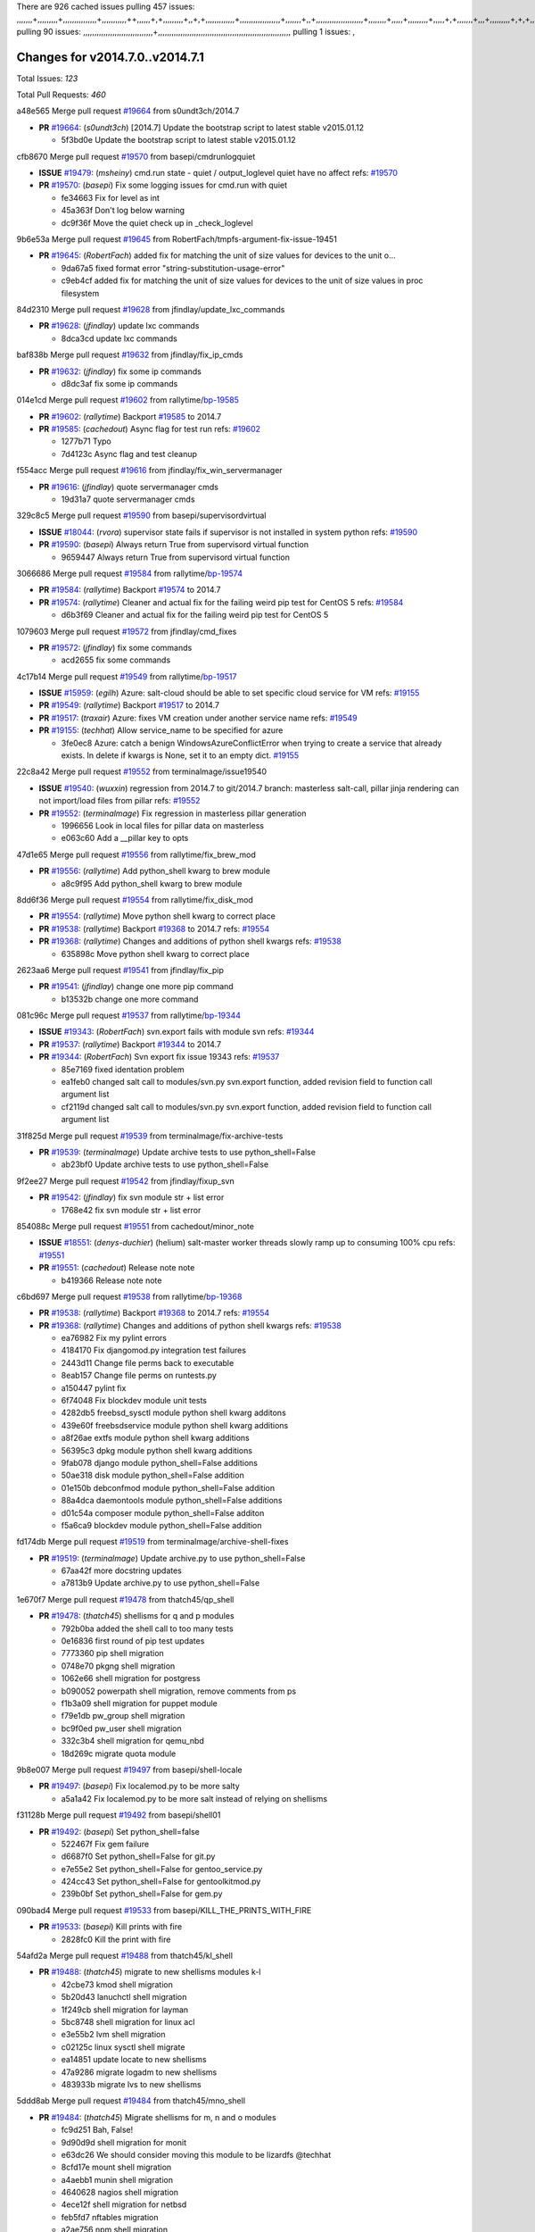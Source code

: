There are 926 cached issues
pulling 457 issues:
,,,,,,,+,,,,,,,,,+,,,,,,,,,,,,,,,+,,,,,,,,,,,++,,,,,,+,+,,,,,,,,,+,,+,+,,,,,,,,,,,,,+,,,,,,,,,,,,,,,,,,+,,,,,,,+,,+,,,,,,,,,,,,,,,,,,,,,+,,,,,,,,+,,,,,+,,,,,,,,,+,,,,,+,+,,,,,,,+,,,+,,,,,,,,,+,+,+,,+,,+,,+,+,+,,,,,,,,,,+,,+,,+,,,+,,,+,,,,+,,,,,+,,,,,,,+,,+,,,,+,,,+,+,,,,,,,,+,,+,,,+,,+,,,+,,,,+,,+,,,,,,+,,,,,,,,+,+,,,+,,+,+,,,,,,,,,+,,,+,,+,,,+,,+,,+,,+,,,,,,+,,+,,+,,,,+,,,,,,,+,,,,,,,,+,+,+,,,,,,,,+,,,,+,,,,,,,,,,,,+,,+,,,,,,,,,+,,,,,+,+,++,+,,,,,+,,++,,,+,,,,,,,,,,+,,,,,,,,,,,,,,,,,,,,,,,,,,,,,,,,,,,,,,,,,,,,+,,,,,,,,+,+,,,+,,,,,+,,,,,,,,,
pulling 90 issues:
,,,,,,,,,,,,,,,,,,,,,,,,,,,,,,,+,,,,,,,,,,,,,,,,,,,,,,,,,,,,,,,,,,,,,,,,,,,,,,,,,,,,,,,,,,,
pulling 1 issues:
,

Changes for v2014.7.0..v2014.7.1
--------------------------------

Total Issues: *123*

Total Pull Requests: *460*


a48e565 Merge pull request `#19664`_ from s0undt3ch/2014.7

- **PR** `#19664`_: (*s0undt3ch*) [2014.7] Update the bootstrap script to latest stable v2015.01.12

  * 5f3bd0e Update the bootstrap script to latest stable v2015.01.12

cfb8670 Merge pull request `#19570`_ from basepi/cmdrunlogquiet

- **ISSUE** `#19479`_: (*msheiny*) cmd.run state - quiet / output_loglevel quiet have no affect
  refs: `#19570`_
- **PR** `#19570`_: (*basepi*) Fix some logging issues for cmd.run with quiet

  * fe34663 Fix for level as int

  * 45a363f Don't log below warning

  * dc9f36f Move the quiet check up in _check_loglevel

9b6e53a Merge pull request `#19645`_ from RobertFach/tmpfs-argument-fix-issue-19451

- **PR** `#19645`_: (*RobertFach*) added fix for matching the unit of size values for devices to the unit o...

  * 9da67a5 fixed format error "string-substitution-usage-error"

  * c9eb4cf added fix for matching the unit of size values for devices to the unit of size values in proc filesystem

84d2310 Merge pull request `#19628`_ from jfindlay/update_lxc_commands

- **PR** `#19628`_: (*jfindlay*) update lxc commands

  * 8dca3cd update lxc commands

baf838b Merge pull request `#19632`_ from jfindlay/fix_ip_cmds

- **PR** `#19632`_: (*jfindlay*) fix some ip commands

  * d8dc3af fix some ip commands

014e1cd Merge pull request `#19602`_ from rallytime/`bp-19585`_

- **PR** `#19602`_: (*rallytime*) Backport `#19585`_ to 2014.7
- **PR** `#19585`_: (*cachedout*) Async flag for test run
  refs: `#19602`_

  * 1277b71 Typo

  * 7d4123c Async flag and test cleanup

f554acc Merge pull request `#19616`_ from jfindlay/fix_win_servermanager

- **PR** `#19616`_: (*jfindlay*) quote servermanager cmds

  * 19d31a7 quote servermanager cmds

329c8c5 Merge pull request `#19590`_ from basepi/supervisordvirtual

- **ISSUE** `#18044`_: (*rvora*) supervisor state fails if supervisor is not installed in system python
  refs: `#19590`_
- **PR** `#19590`_: (*basepi*) Always return True from supervisord virtual function

  * 9659447 Always return True from supervisord virtual function

3066686 Merge pull request `#19584`_ from rallytime/`bp-19574`_

- **PR** `#19584`_: (*rallytime*) Backport `#19574`_ to 2014.7
- **PR** `#19574`_: (*rallytime*) Cleaner and actual fix for the failing weird pip test for CentOS 5
  refs: `#19584`_

  * d6b3f69 Cleaner and actual fix for the failing weird pip test for CentOS 5

1079603 Merge pull request `#19572`_ from jfindlay/cmd_fixes

- **PR** `#19572`_: (*jfindlay*) fix some commands

  * acd2655 fix some commands

4c17b14 Merge pull request `#19549`_ from rallytime/`bp-19517`_

- **ISSUE** `#15959`_: (*egilh*) Azure: salt-cloud should be able to set specific cloud service for VM
  refs: `#19155`_
- **PR** `#19549`_: (*rallytime*) Backport `#19517`_ to 2014.7
- **PR** `#19517`_: (*traxair*) Azure: fixes VM creation under another service name
  refs: `#19549`_
- **PR** `#19155`_: (*techhat*) Allow service_name to be specified for azure

  * 3fe0ec8 Azure: catch a benign WindowsAzureConflictError when trying to create a service that already exists. In delete if kwargs is None, set it to an empty dict. `#19155`_

22c8a42 Merge pull request `#19552`_ from terminalmage/issue19540

- **ISSUE** `#19540`_: (*wuxxin*) regression from 2014.7 to git/2014.7 branch: masterless salt-call, pillar jinja rendering can not import/load files from pillar
  refs: `#19552`_
- **PR** `#19552`_: (*terminalmage*) Fix regression in masterless pillar generation

  * 1996656 Look in local files for pillar data on masterless

  * e063c60 Add a __pillar key to opts

47d1e65 Merge pull request `#19556`_ from rallytime/fix_brew_mod

- **PR** `#19556`_: (*rallytime*) Add python_shell kwarg to brew module

  * a8c9f95 Add python_shell kwarg to brew module

8dd6f36 Merge pull request `#19554`_ from rallytime/fix_disk_mod

- **PR** `#19554`_: (*rallytime*) Move python shell kwarg to correct place
- **PR** `#19538`_: (*rallytime*) Backport `#19368`_ to 2014.7
  refs: `#19554`_
- **PR** `#19368`_: (*rallytime*) Changes and additions of python shell kwargs
  refs: `#19538`_

  * 635898c Move python shell kwarg to correct place

2623aa6 Merge pull request `#19541`_ from jfindlay/fix_pip

- **PR** `#19541`_: (*jfindlay*) change one more pip command

  * b13532b change one more command

081c96c Merge pull request `#19537`_ from rallytime/`bp-19344`_

- **ISSUE** `#19343`_: (*RobertFach*) svn.export fails with module svn
  refs: `#19344`_
- **PR** `#19537`_: (*rallytime*) Backport `#19344`_ to 2014.7
- **PR** `#19344`_: (*RobertFach*) Svn export fix issue 19343
  refs: `#19537`_

  * 85e7169 fixed identation problem

  * ea1feb0 changed salt call to modules/svn.py svn.export function, added revision field to function call argument list

  * cf2119d changed salt call to modules/svn.py svn.export function, added revision field to function call argument list

31f825d Merge pull request `#19539`_ from terminalmage/fix-archive-tests

- **PR** `#19539`_: (*terminalmage*) Update archive tests to use python_shell=False

  * ab23bf0 Update archive tests to use python_shell=False

9f2ee27 Merge pull request `#19542`_ from jfindlay/fixup_svn

- **PR** `#19542`_: (*jfindlay*) fix svn module str + list error

  * 1768e42 fix svn module str + list error

854088c Merge pull request `#19551`_ from cachedout/minor_note

- **ISSUE** `#18551`_: (*denys-duchier*) (helium) salt-master worker threads slowly ramp up to consuming 100% cpu
  refs: `#19551`_
- **PR** `#19551`_: (*cachedout*) Release note note

  * b419366 Release note note

c6bd697 Merge pull request `#19538`_ from rallytime/`bp-19368`_

- **PR** `#19538`_: (*rallytime*) Backport `#19368`_ to 2014.7
  refs: `#19554`_
- **PR** `#19368`_: (*rallytime*) Changes and additions of python shell kwargs
  refs: `#19538`_

  * ea76982 Fix my pylint errors

  * 4184170 Fix djangomod.py integration test failures

  * 2443d11 Change file perms back to executable

  * 8eab157 Change file perms on runtests.py

  * a150447 pylint fix

  * 6f74048 Fix blockdev module unit tests

  * 4282db5 freebsd_sysctl module python shell kwarg additons

  * 439e60f freebsdservice module python shell kwarg additions

  * a8f26ae extfs module python shell kwarg additions

  * 56395c3 dpkg module python shell kwarg additions

  * 9fab078 django module python_shell=False additions

  * 50ae318 disk module python_shell=False addition

  * 01e150b debconfmod module python_shell=False addition

  * 88a4dca daemontools module python_shell=False additions

  * d01c54a composer module python_shell=False additon

  * f5a6ca9 blockdev module python_shell=False addition

fd174db Merge pull request `#19519`_ from terminalmage/archive-shell-fixes

- **PR** `#19519`_: (*terminalmage*) Update archive.py to use python_shell=False

  * 67aa42f more docstring updates

  * a7813b9 Update archive.py to use python_shell=False

1e670f7 Merge pull request `#19478`_ from thatch45/qp_shell

- **PR** `#19478`_: (*thatch45*) shellisms for q and p modules

  * 792b0ba added the shell call to too many tests

  * 0e16836 first round of pip test updates

  * 7773360 pip shell migration

  * 0748e70 pkgng shell migration

  * 1062e66 shell migration for postgress

  * b090052 powerpath shell migration, remove comments from ps

  * f1b3a09 shell migration for puppet module

  * f79e1db pw_group shell migration

  * bc9f0ed pw_user shell migration

  * 332c3b4 shell migration for qemu_nbd

  * 18d269c migrate quota module

9b8e007 Merge pull request `#19497`_ from basepi/shell-locale

- **PR** `#19497`_: (*basepi*) Fix localemod.py to be more salty

  * a5a1a42 Fix localemod.py to be more salt instead of relying on shellisms

f31128b Merge pull request `#19492`_ from basepi/shell01

- **PR** `#19492`_: (*basepi*) Set python_shell=false

  * 522467f Fix gem failure

  * d6687f0 Set python_shell=False for git.py

  * e7e55e2 Set python_shell=False for gentoo_service.py

  * 424cc43 Set python_shell=False for gentoolkitmod.py

  * 239b0bf Set python_shell=False for gem.py

090bad4 Merge pull request `#19533`_ from basepi/KILL_THE_PRINTS_WITH_FIRE

- **PR** `#19533`_: (*basepi*) Kill prints with fire

  * 2828fc0 Kill the print with fire

54afd2a Merge pull request `#19488`_ from thatch45/kl_shell

- **PR** `#19488`_: (*thatch45*) migrate to new shellisms modules k-l

  * 42cbe73 kmod shell migration

  * 5b20d43 lanuchctl shell migration

  * 1f249cb shell migration for layman

  * 5bc8748 shell migration for linux acl

  * e3e55b2 lvm shell migration

  * c02125c linux sysctl shell migrate

  * ea14851 update locate to new shellisms

  * 47a9286 migrate logadm to new shellisms

  * 483933b migrate lvs to new shellisms

5ddd8ab Merge pull request `#19484`_ from thatch45/mno_shell

- **PR** `#19484`_: (*thatch45*) Migrate shellisms for m, n and o modules

  * fc9d251 Bah, False!

  * 9d90d9d shell migration for monit

  * e63dc26 We should consider moving this module to be lizardfs @techhat

  * 8cfd17e mount shell migration

  * a4aebb1 munin shell migration

  * 4640628 nagios shell migration

  * 4ece12f shell migration for netbsd

  * feb5fd7 nftables migration

  * a2ae756 npm shell migration

  * 23389cb shell migration for openbsdpkg

  * 4750ee9 opnstack config shell migration

  * 99b4911 osxdektop shell imgration

e94359d Merge pull request `#19521`_ from thatch45/amendlik-chef-windows-compat

- **PR** `#19521`_: (*thatch45*) Merge `#19493`_
- **PR** `#19493`_: (*amendlik*) Chef windows compatibility
  refs: `#19521`_

  * 54754c3 Merge branch 'chef-windows-compat' of https://github.com/amendlik/salt into amendlik-chef-windows-compat

  * 65707c0 Add stdout to the comments in the Chef state module

  * bf9c4ba Add Windows compatibility to the Chef module

f81d068 Merge pull request `#19491`_ from thatch45/hi_shell

- **PR** `#19491`_: (*thatch45*) Shell migration for g, h and i

  * 872c790 xapi python shell migration

  * c9cae84 zcbuildout python shell migration

  * ed81bf7 shell migrate gnomedesktop module

  * e6ea4a9 groupadd shell migration

  * a7249d9 guestfs shell migration

  * 3d49a8b hadoop shell migration

  * a944bca incron shell migration

  * e6ec612 ipset module shell migration

392de2a Merge pull request `#19503`_ from terminalmage/fix-dig-tests

- **PR** `#19503`_: (*terminalmage*) Fix dig tests

  * 5edba8e Add back double-quote

  * 98e2e33 Fix dig tests

615921b Merge pull request `#19483`_ from basepi/shell02

- **PR** `#19483`_: (*basepi*) Set python_shell=False

  * 788b520 Set python_shell=False for file.py

  * 274e206 Set python_shell=False for eselect.py

  * eabab56 Set python_shell=False for ebuild.py

7550c76 Merge pull request `#19476`_ from thatch45/sr_shell

- **PR** `#19476`_: (*thatch45*) s-r modules shell migrate

  * e2d380d migrate rabbitmq

  * 93ae013 rh_service fixes

  * 28ccfde riak shellisms migration

  * 5ef108b migrate to new shellisms for rpm module

  * e310a44 migrate to new shellisms for rsync

  * cbfe89c migrate shellisms for saltcloudmod

  * 2f9db3c shellism migration for selinux

  * 05c0ac3 this cmd should be safe with a shell=False

  * 5149348 migrate for shadow

aaa2c85 Merge pull request `#19474`_ from thatch45/smaimg_shell

- **PR** `#19474`_: (*thatch45*) migrate smart_imgadm to new shellisms

  * 83db88f migrate smart_imgadm to new shellisms

a3ec160 Merge pull request `#19473`_ from thatch45/smf_shell

- **PR** `#19473`_: (*thatch45*) migrate to new shellisms in smf

  * 7f56d46 migrate to new shellisms in smf

0e300ac Merge pull request `#19469`_ from thatch45/softup_shell

- **PR** `#19469`_: (*thatch45*) migrate to new shellisms for softwareupdate

  * 47b7b8b migrate to new shellisms for softwareupdate

9a7026b Merge pull request `#19468`_ from thatch45/sgroup

- **PR** `#19468`_: (*thatch45*) migrate to new shellisms for solaris_group

  * 50368bd migrate to new shellisms for solaris_group

0aa46e5 Merge pull request `#19467`_ from thatch45/spkg

- **PR** `#19467`_: (*thatch45*) migrate to new shellisms for solarispkg

  * 8d2701f migrate to new shellisms for solarispkg

e74ddc1 Merge pull request `#19466`_ from thatch45/sshadow

- **PR** `#19466`_: (*thatch45*) migrate to new shellisms for solaris shadow

  * db7bfd0 migrate to new shellisms for solaris shadow

10371dd Merge pull request `#19465`_ from thatch45/suser_shell

- **PR** `#19465`_: (*thatch45*) migrate solaris_user to new shellism

  * 90d9a09 migrate solaris_user to new shellism

38f3b02 Merge pull request `#19463`_ from thatch45/solr_shell

- **PR** `#19463`_: (*thatch45*) Migrate solr to new shellism

  * 70f3821 Migrate solr to new shellism

84503ab Merge pull request `#19462`_ from thatch45/ssh_shell

- **PR** `#19462`_: (*thatch45*) shellism migration for ssh

  * 531489b shellism migration for ssh

be5d8a2 Merge pull request `#19461`_ from thatch45/svd_shell

- **PR** `#19461`_: (*thatch45*) shellism migration for supervisord

  * d6d1e4f shelism migration for supervisord

8e775ab Merge pull request `#19460`_ from jfindlay/split_svn

- **PR** `#19460`_: (*jfindlay*) split svn command

  * 1e01289 split svn command

6c5f7e1 Merge pull request `#19458`_ from jfindlay/split_system

- **PR** `#19458`_: (*jfindlay*) split system commands

  * 89da59d split system commands

7ec180c Merge pull request `#19457`_ from jfindlay/split_upstart

- **PR** `#19457`_: (*jfindlay*) split upstart commands

  * 05a8cc9 split upstart commands

a60ce30 Merge pull request `#19455`_ from jfindlay/split_uwsgi

- **PR** `#19455`_: (*jfindlay*) split uwsgi command

  * d8785de fix uwsgi test

  * 7b09d0d split uwsgi command

ae60f32 Merge pull request `#19477`_ from basepi/shell01

- **PR** `#19477`_: (*basepi*) Set python_shell=False

  * 22e0b7a Set python_shell=False for dig.py

  * d6ff4ae Set python_shell=False for darwin_sysctl.py

  * 1b239e5 Set python_shell=False for cron.py

  * 3475aca Set python_shell=False for chef.py

  * abbd3d3 Set python_shell=False for bridge.py

  * 247fadd Set python_shell=False for aws_sqs.py

0bc9e98 Merge pull request `#19475`_ from rallytime/pylint_dot_seven

- **PR** `#19475`_: (*rallytime*) Remove unused import

  * c754c4f Remove unused import

148643d Merge pull request `#19456`_ from jfindlay/split_useradd

- **PR** `#19456`_: (*jfindlay*) split useradd commands

  * ee90fd7 split useradd commands

75d3328 Merge pull request `#19454`_ from jfindlay/split_varnish

- **PR** `#19454`_: (*jfindlay*) split varnish commands

  * 7d578da split varnish commands

d8a2fca Merge pull request `#19438`_ from jfindlay/split_znc

- **PR** `#19438`_: (*jfindlay*) split znc commands

  * e50d36d split znc commands

b86cc4a Merge pull request `#19437`_ from jfindlay/split_zpool

- **PR** `#19437`_: (*jfindlay*) Split zpool commands

  * 160df66 fix some zpool docs and an error message

  * baf7011 split zpool commands

acc54dd Merge pull request `#19430`_ from rallytime/`bp-19073`_

- **PR** `#19430`_: (*rallytime*) Backport `#19073`_ to 2014.7
- **PR** `#19073`_: (*s0undt3ch*) Enable file permissions lint checker
  refs: `#19430`_

  * 10a7ead Add file perms pylint plugin specific settings

  * 8976d00 Enable file permissions lint checker.

41c58bf Merge pull request `#19420`_ from jfindlay/split_win

- **PR** `#19420`_: (*jfindlay*) Split windows commands

  * d2c8f6a split win_servermanager commands

  * 24ee64c split win_dns_client commands

a022507 Merge pull request `#19324`_ from whiteinge/git_pillar-branch-env-mapping

- **PR** `#19324`_: (*whiteinge*) Added git_pillar branch to environment mapping

  * e966547 Added test for git_pillar branch to env mappings

  * 4080fae Allow arbitrary mapping for branch to environment in git ext_pillar

dbbab28 Merge pull request `#19425`_ from s0undt3ch/2014.7

- **PR** `#19425`_: (*s0undt3ch*) Ignore the file perms lint check

  * a9eaf18 Ignore the file perms lint check

378639f Merge pull request `#19416`_ from cachedout/jenkins_debug_version

- **PR** `#19416`_: (*cachedout*) Add debugging to jenkins script

  * 75c0674 Add debugging to jenkins script

e923ff1 Merge pull request `#19404`_ from eliasp/2014.7-states.service-dont-report-changes

- **PR** `#19404`_: (*eliasp*) Don't report changes when there aren't any

  * 4b1413f Don't report changes when there aren't any

83e451d Merge pull request `#19401`_ from rallytime/test_fixes

- **PR** `#19401`_: (*rallytime*) Pylint and psutil unit test fixes for 2014.7 branch

  * c105867 namedtuple doesn't exist in psutil._compat in psutil 2.2.0

  * 73ef44d Pylint fix for 2014.7 branch

ec84d57 Merge pull request `#19397`_ from rallytime/`bp-19396`_

- **PR** `#19397`_: (*rallytime*) Backport `#19396`_ to 2014.7
- **PR** `#19396`_: (*cachedout*) These were unused and causing weird recursion errors in unit tests
  refs: `#19397`_

  * 88f3477 These were unused and causing weird recursion errors in unit tests

5452436 Merge pull request `#19394`_ from s0undt3ch/2014.7

- **PR** `#19394`_: (*s0undt3ch*) Remove unused script

  * f377a74 Remove unused script

6d3461d Merge pull request `#19391`_ from lorengordon/2014.7

- **ISSUE** `#19387`_: (*lorengordon*) Update version of vcredist in Windows installer
- **PR** `#19391`_: (*lorengordon*) Update vcredist version, fixes saltstack/salt`#19387`_

  * 7f7c7bd Update vcredist version, fixes saltstack/salt`#19387`_

4566591 Merge pull request `#19369`_ from eliasp/2014.7-states.mount_invisible-options

- **ISSUE** `#18630`_: (*nvx*) Forced remount because options changed when no options changed (2014.7 regression)
  refs: `#19319`_ `#19369`_
- **PR** `#19369`_: (*eliasp*) 2014.7 states.mount invisible options

  * 6979767 Add 'actimeo' to the invisible mount options

  * c653d90 Add 'intr' and 'retry' to the invisible mount options

  * 5ecf4bb Generalize the approach used for 'comment_option' to allow arbitrary key-value options.

  * 69adc58 Sort options alphabetically.

  * 50b817a The 'mount_invisible_options' list grew too long. Split it into 1 option per line.

  * 2966d0e Add '_netdev' to the invisible mount options

  * 739b7c2 Add 'soft' to the invisible mount options

  * 42684fb Add 'bg' to the invisible mount options

f5349e9 Merge pull request `#19358`_ from rallytime/`bp-19347`_

- **PR** `#19358`_: (*rallytime*) Backport `#19347`_ to 2014.7
- **PR** `#19347`_: (*mens*) Update states/augeas.py. Fix index error.
  refs: `#19358`_

  * aea2188 Update states/augeas.py. Fix index error.

aec0417 Merge pull request `#19357`_ from rallytime/`bp-19278`_

- **PR** `#19357`_: (*rallytime*) Backport `#19278`_ to 2014.7
- **PR** `#19278`_: (*blueicefield*) Fixed the function user_list of mongodb module to work properly with MongoDB 2.6
  refs: `#19357`_

  * 0c4e2f0 Pylint fix for backport

  * 334bed5 Fixed the function user_list of mongodb module to work properly with MongoDB 2.6

  * 47ecb13 Fixed the function user_list of mongodb module to work properly with MongoDB 2.6

41bef77 Merge pull request `#19356`_ from rallytime/`bp-19340`_

- **PR** `#19356`_: (*rallytime*) Backport `#19340`_ to 2014.7
- **PR** `#19340`_: (*nmadhok*) Adding unit tests for salt.modules.zpool
  refs: `#19356`_

  * f20f899 Changing return to match zpool list instead of zfs list

  * 44454a3 Replacing zfs with zpool

  * 8670e39 Adding unit tests for salt.modules.zpool

2775737 Merge pull request `#19355`_ from rallytime/`bp-19247`_

- **ISSUE** `#13312`_: (*KevinTsai*) Out of order the execute sequence when use the 'names' parameters in states.
  refs: `#19247`_
- **PR** `#19355`_: (*rallytime*) Backport `#19247`_ to 2014.7
- **PR** `#19247`_: (*Nikerabbit*) Fix execution order with "names" in relation to other states
  refs: `#19355`_

  * 9efb07e Fix execution order with "names"

c6b3670 Merge pull request `#19354`_ from cachedout/avoid_open_mode_key_race

- **ISSUE** `#19061`_: (*smithjm*) corrupt keys in Helium
  refs: `#19354`_
- **PR** `#19354`_: (*cachedout*) Avoid a race between multiple auth requests for a minion key

  * 2e1bfa3 Avoid a race between multiple auth requests for a minion key.

ce34da5 Merge pull request `#19353`_ from rallytime/`bp-18323`_

- **ISSUE** `#18320`_: (*jmdcal*) cloud client full_query returns min query
  refs: `#18323`_
- **PR** `#19353`_: (*rallytime*) Backport `#18323`_ to 2014.7
- **PR** `#18323`_: (*techhat*) Use proper query method from CloudClient
  refs: `#19353`_

  * 92744e9 mapper.opts, not self.opts

  * 473dea4 Use proper query method from CloudClient

e31cd42 Merge pull request `#19352`_ from rallytime/`bp-19280`_

- **PR** `#19352`_: (*rallytime*) Backport `#19280`_ to 2014.7
- **PR** `#19280`_: (*cachedout*) Attempt to fix inconsintent VT test by preventing a spin
  refs: `#19352`_

  * 0194fbe Attempt to fix inconsintent VT test by preventing a spin

4da0b59 Merge pull request `#19378`_ from llinder/2014.7

- **ISSUE** `#19376`_: (*llinder*) Module function s3.get threw an exception
  refs: `#19378`_
- **PR** `#19378`_: (*llinder*) Fixed undefined data variable in s3 utils

  * cf9bc43 Fixed undefined data variable in s3 utils

99de56f Merge pull request `#19386`_ from eliasp/2014.7-modules.parted.mkpart-doc

- **PR** `#19386`_: (*eliasp*) Correct doc

  * febfc17 Correct doc

aa84367 Merge pull request `#19331`_ from Basis/data.p-race-condition

- **PR** `#19331`_: (*hangxie*) Write to temp file then move to data.p to avoid race condition

  * 6edc596 Write to temp file then move to data.p to avoid race condition

bf96eee Merge pull request `#19367`_ from cachedout/msgpack_2014_7

- **PR** `#19367`_: (*cachedout*) Fix occasional critical error on console

  * fa64450 Fix occasional critical error on console

eb6fd3d Merge pull request `#19361`_ from jfindlay/ensure_cmds

- **PR** `#19361`_: (*jfindlay*) make some command contexts explicit

  * 726eb22 ensure archive commands

  * 0927a75 ensure grain commands

7ef0de5 Merge pull request `#19363`_ from rallytime/fix_dot_seven_test

- **PR** `#19363`_: (*rallytime*) Fix dot seven test

  * f6243f0 Fix the test in the correct place...

  * 4a62c2b Fix pip state test failure

c43256d Merge pull request `#19350`_ from UtahDave/2014.7local

- **ISSUE** `#19167`_: (*markuskramerIgitt*) "salt-minion.exe" thread leak in Salt 2014.7.0 on Windows 
  refs: `#19350`_
- **ISSUE** `#18515`_: (*ajonesspin*) Multiple Windows Minion 'Established TCP' connections causing master to become unresponsive
  refs: `#19350`_
- **PR** `#19350`_: (*UtahDave*) Fix thread leak on Windows when using threading.

  * d83858b fix pylint whitespace errors

  * 88fbb8b fix pylint error: extra space after def

  * c26bf54 use unix line endings

  * 473c3ac Don't cache sreq when using threading

0679522 Merge pull request `#19334`_ from rallytime/pylint

- **PR** `#19334`_: (*rallytime*) Fix pylint on 2014.7 branch

  * 57514d8 Fix pylint on 2014.7 branch

b8dd2af Merge pull request `#19319`_ from garethgreenaway/18630_2014_7_mount_options

- **ISSUE** `#19308`_: (*eliasp*) `states.mount.mounted` backtraces in case a device/resource is busy
  refs: `#19319`_
- **ISSUE** `#18630`_: (*nvx*) Forced remount because options changed when no options changed (2014.7 regression)
  refs: `#19319`_ `#19369`_
- **PR** `#19319`_: (*garethgreenaway*) Fixes to mount module and mount state module

  * 547d55b removing unused import

  * 2c7c5d3 merge conflict

908f382 Merge pull request `#19312`_ from llinder/2014.7

- **ISSUE** `#19311`_: (*llinder*) pyobjects and pydsl renderers don't include new requisites 'listen' and 'listen_in'
  refs: `#19312`_
- **PR** `#19312`_: (*llinder*) pydsl/pyobjects missing listen and listen_in

  * 5c39c88 pydsl/pyobjects missing listen and listen_in

e2ed214 Merge pull request `#19310`_ from juiceinc/2014.7

- **ISSUE** `#19300`_: (*perdurabo93*) Tomcat modules don't work using old or new config style in 2014.7.0
  refs: `#19310`_
- **PR** `#19310`_: (*timoguin*) Fix typo in Tomcat module docs

  * b9744c6 merge

    * 598508a fix pylist errors for tomcat module

    * 5691ce6 split win commands in state

    * f14c62e make pillar configuration for tomcat module backwards compatible with 2014.1 and update docs

  * 59bcfe6 fix config format typo in Tomcat module docs

463974d Merge pull request `#19299`_ from terminalmage/cleanup-pip-requirements

- **PR** `#19299`_: (*terminalmage*) Cleanup pip state when requirements file is used

  * 68efa5a Cleanup pip state when requirements file is used

04e22ee Merge pull request `#19321`_ from cvedel/issue-18083

- **ISSUE** `#18083`_: (*Learner11*) salt-ssh commands are mostly broken after SaltStack update
  refs: `#19321`_
- **PR** `#19321`_: (*cvedel*) Add ssl_match_hostname to deps in thin tarball

  * 9aeda9b Add ssl_match_hostname to deps in thin tarball

38d4fec Merge pull request `#19295`_ from belvedere-trading/2014.7

- **PR** `#19295`_: (*belvedere-trading*) [32702] Patch salt to allow scheduling to work properly on Windows

  * 019eaf0 [32702] Patch salt to allow scheduling to work properly on Windows

cd1239a Merge pull request `#19238`_ from jfindlay/ensure_cmd

- **PR** `#19238`_: (*jfindlay*) update cmd state and module integration tests

  * 00c97ad split _run cmd

  * 1686cd1 update cmdmod state calls

  * 4748156 update cmdmod integration tests

4f2ecf1 Merge pull request `#19228`_ from rallytime/`bp-19154`_

- **PR** `#19228`_: (*rallytime*) Backport `#19154`_ to 2014.7
- **PR** `#19154`_: (*ryan-lane*) Fix for boto_secgroup state to properly support lists for cidrs, group i...
  refs: `#19228`_

  * e4460d0 Fix for boto_secgroup state to properly support lists for cidrs, group ids and group names

1671b7e Merge pull request `#19226`_ from rallytime/`bp-19121`_

- **ISSUE** `#18991`_: (*atira-skr*) mdadm (state and module) errors
  refs: `#19051`_ `#19121`_
- **PR** `#19226`_: (*rallytime*) Backport `#19121`_ to 2014.7
- **PR** `#19121`_: (*nmadhok*) Fixing salt.modules.mdadm.create broken functionality
  refs: `#19226`_
- **PR** `#19051`_: (*nmadhok*) Fixing salt.modules.mdadm.create and correcting incorrect code.
  refs: `#19121`_ `#19121`_ `#19139`_

  * 9f60148 Fixing unit tests for mdadm

  * d744fc6 Fixing salt.modules.mdadm.create broken functionality

f8f1ee2 Merge pull request `#19182`_ from cro/eauth_in_django2

- **PR** `#19182`_: (*cro*) Add ability for Salt to authenticate against Django's ORM

  * 2e00a81 Pylint fix for the pylint fix

  * 31f5c7a Pylint fix

  * 8c9587e More pylint

  * 9f696a2 Handle initial django setup differently and fix pylint

  * 557d313 Add ability to retrieve authentication from the Django ORM.

  * 0cf56ea More additions to django eauth

  * 98965d6 First cut at eauth via django

4c8ee80 Merge pull request `#19222`_ from rallytime/linting

- **PR** `#19222`_: (*rallytime*) Add missing import

  * 0307304 Add missing import

6a94253 Merge pull request `#19207`_ from whiteinge/doc-key-urls-version

- **PR** `#19207`_: (*whiteinge*) Added missing versionadded directives for the /key URLs

  * f3d936f Added missing versionadded directives for the /key URLs

8c8c547 Merge pull request `#19202`_ from basepi/salt-ssh.tty.scp

- **PR** `#19202`_: (*basepi*) Fix for salt-ssh with tty enabled

  * 586b834 Use faster random filename generation

  * 9700f4a Use NamedTemporaryFile

  * 5ad67a1 Fix typo (cachedir, not cache_dir)

  * 67cff17 Copy the shim to the target system to execute if tty is enabled

334f1f8 Merge pull request `#19150`_ from rallytime/`bp-19134`_

- **PR** `#19150`_: (*rallytime*) Backport `#19134`_ to 2014.7
- **PR** `#19134`_: (*ryan-lane*) Fix issue in boto_secgroup state that caused rules to not be properly up...
  refs: `#19150`_

  * 63d0184 Fix issue in boto_secgroup state that caused rules to not be properly updated

5e2473c Merge pull request `#19144`_ from rallytime/`bp-19116`_

- **ISSUE** `#19117`_: (*nmadhok*) salt.modules.mdadm.destroy fails if mdadm config file is missing
  refs: `#19116`_
- **ISSUE** `#19115`_: (*nmadhok*) salt.modules.mdadm.destroy fails with error
  refs: `#19116`_
- **PR** `#19144`_: (*rallytime*) Backport `#19116`_ to 2014.7
- **PR** `#19116`_: (*nmadhok*) Access dictionary values correctly in salt.modules.mdadm.destroy
  refs: `#19144`_

  * a833d89 Redoing some changes

  * 588ffda Correctly convert command list into string and do not error if conf file missing. Fixes `#19117`_

  * 09b11bf Access dictionary values correctly in salt.modules.mdadm.destroy Fixes `#19115`_

f2fd892 Merge pull request `#19145`_ from whiteinge/sphinx-fixups

- **PR** `#19145`_: (*whiteinge*) Minor Sphinx fixups

  * a8e8111 Add a cross-ref to the vmbuilder formula repo

  * d2e9378 Switch html_title to empty string instead of None

  * a33ae06 Switch the :formula: extlink to :formula_url:

  * f345188 Set minimum Sphinx version to 1.3

daf782d Merge pull request `#19153`_ from rallytime/windows_pkg_docs

- **ISSUE** `#19146`_: (*saxonww*) Problem with Salt-Minion Windows installer
  refs: `#19153`_
- **PR** `#19153`_: (*rallytime*) Update the windows package to correct one: 2014.7.0 --> 2014.7.0-1

  * b43519b Update the windows package to correct one: 2014.7.0 --> 2014.7.0-1

052f90e Merge pull request `#19143`_ from rallytime/`bp-19079`_

- **PR** `#19143`_: (*rallytime*) Backport `#19079`_ to 2014.7
- **PR** `#19079`_: (*Lendar*) Fix PUT/DELETE in s3.query
  refs: `#19143`_

  * 8a885fc Fix PUT/DELETE in s3.query

f0924b6 Merge pull request `#19139`_ from rallytime/`bp-19051`_

- **ISSUE** `#18991`_: (*atira-skr*) mdadm (state and module) errors
  refs: `#19051`_ `#19121`_
- **PR** `#19139`_: (*rallytime*) Backport `#19051`_ to 2014.7
- **PR** `#19051`_: (*nmadhok*) Fixing salt.modules.mdadm.create and correcting incorrect code.
  refs: `#19121`_ `#19121`_ `#19139`_

  * 16692ad Refactor mdadm tests

  * f1d573c Forgot to end with quotes

  * 210d1d2 Fixing unit tests for mdadm

  * 74b9bf6 Fixing salt.modules.mdadm.create and correcting incorrect code. Fixes `#18991`_

d0e2986 Merge pull request `#19158`_ from eliasp/2014.7-modules.win_system-doc

- **PR** `#19158`_: (*eliasp*) Syntax/formatting.

  * a276dc1 Syntax/formatting.

566d477 Merge pull request `#19155`_ from techhat/issue15959

- **ISSUE** `#15959`_: (*egilh*) Azure: salt-cloud should be able to set specific cloud service for VM
  refs: `#19155`_
- **PR** `#19155`_: (*techhat*) Allow service_name to be specified for azure

  * d8fc47b Allow service_name to be specified for azure

61c59d8 Merge pull request `#19135`_ from rallytime/`bp-18915`_

- **ISSUE** `#18909`_: (*babilen*) pkgrepo.managed leaves duplicate entries in apt sources.list
  refs: `#18915`_
- **PR** `#19135`_: (*rallytime*) Backport `#18915`_ to 2014.7
- **PR** `#18915`_: (*babilen*) Ensure aptpkg._consolidate_repo strips trailing slashes from repo_uri
  refs: `#19135`_

  * c2715dc Ensure aptpkg._consolidate_repo strips trailing slashes from repo_uri

2fadac5 Merge pull request `#19104`_ from whiteinge/salt-fix-highstate-output-jobs-runner

- **ISSUE** `#19099`_: (*whiteinge*) Regression in salt-run jobs output for state runs
  refs: `#19104`_
- **PR** `#19104`_: (*whiteinge*) Used unused variable; fix highstate output for jobs runner

  * d5ed3f3 Used unused variable; fix highstate output for jobs runner

91edd75 Merge pull request `#19106`_ from jfindlay/split_win

- **PR** `#19106`_: (*jfindlay*) Split windows commands

  * e72cd5a lint fix for win_service module

  * effb6a3 lint fix for win_ntp module

  * 7361d1e chcp is a cmd builtin

  * 093c526 split win_useradd commands

  * e95078f split win_timezone commands

  * fe2ebd4 split win_system commands

  * 866f94f split win_shadow commands

  * 09d1f95 split win_service commands

  * ce5fc58 split win_pkg commands

  * d540637 split win_ntp commands

  * d478217 split win_network commands

  * 4c9fe76 add missing string variable in win_ip mod

  * 53309e4 split win_ip commands

  * 6ceb41c split win_groupadd commands

  * 34e0d51 split win_firewall commands

  * 276a078 split win_autoruns command

74cbd8f Merge pull request `#19113`_ from garethgreenaway/19003_2014_7_bind_mounts

- **ISSUE** `#19003`_: (*darkvertex*) mount.mounted always remounts for bind mounts
  refs: `#19113`_
- **PR** `#19113`_: (*garethgreenaway*) Fixes for when using bind mounts.

  * ec90619 Fixes for when using bind mounts.

e919e18 Merge pull request `#19111`_ from jfindlay/split_choc

- **PR** `#19111`_: (*jfindlay*) Split chocolatey commands

  * 44de89b chocolatey pylint fix

  * 798eae7 split chocolatey commands

b62f78d Merge pull request `#19107`_ from basepi/2014.7.1.release

- **PR** `#19107`_: (*basepi*) Add more release notes for 2014.7.1

  * 9d5e05a Add more release notes for 2014.7.1

23a2cf7 Merge pull request `#19103`_ from cachedout/remove_mine_cruft

- **PR** `#19103`_: (*cachedout*) Remove cruft

  * 1796110 Remove cruft

5387757 Merge pull request `#19102`_ from cachedout/remove_perm_unit_test

- **PR** `#19102`_: (*cachedout*) Replaced by pylint check.

  * 3493cfa Replaced by pylint check.

f69575b Merge pull request `#19088`_ from terminalmage/fix-update_lxc_conf

- **PR** `#19088`_: (*terminalmage*) Fix regression in lxc.update_lxc_conf

  * 984fd74 Fix regression in lxc.update_lxc_conf

34def7d Merge pull request `#19086`_ from rallytime/`bp-19014`_

- **ISSUE** `#18966`_: (*bechtoldt*) file.serialize ignores test=True
  refs: `#19014`_
- **PR** `#19086`_: (*rallytime*) Backport `#19014`_ to 2014.7
- **PR** `#19014`_: (*nmadhok*) Adding ability to do a test run with test=True.
  refs: `#19086`_

  * d585771 Adding ability to do a test run with test=True. `#18966`_

716e456 Merge pull request `#19065`_ from basepi/salt-ssh-tty-16847

- **ISSUE** `#16847`_: (*mabroor*) salt-ssh hangs on some remote hosts and does not timeout
  refs: `#19065`_
- **PR** `#19065`_: (*basepi*) Fix salt-ssh with sudo and tty enabled

  * 228b2b6 Discard stderr for salt-ssh with tty

  * 937b805 Don't use -t -t for scp commands when tty enabled in salt-ssh

f25f92d Merge pull request `#19047`_ from eliasp/2014.7-modules.file.replace-test-coverage

- **ISSUE** `#18841`_: (*DanielZuck*) file.replace -> creates backups and touches the file, even if there are no changes at all
  refs: `#19047`_
- **ISSUE** `#18612`_: (*eliasp*) 'file.replace' with 'append_if_not_found=True' grows file infinitely
  refs: `#18615`_ `#18655`_ `#19047`_
- **PR** `#19047`_: (*eliasp*) 2014.7 file.replace integration test coverage
- **PR** `#18615`_: (*eliasp*) Don't change a file again if it's already been done.
  refs: `#19047`_

  * e702c79 Pylint.

  * 5a68117 Fix tests for `#18841`_.

  * a2e52dd Fix tests for `#18841`_.

  * e82c6ba Add missing line.

  * 24d6a6a Simplify initial search. Determine 'backup' properly.

  * 31760e3 Fix backup and pre-/append behaviour in modules.file.replace():

  * 6363aa2 Add integration tests for 'modules.file.replace()'.

8e184b3 Merge pull request `#19082`_ from Lendar/fix-schedule-examples

- **PR** `#19082`_: (*Lendar*) Fix states.schedule examples

  * 14fa721 Fix states.schedule examples

ca1d2fa Merge pull request `#19062`_ from terminalmage/issue19055

- **ISSUE** `#19055`_: (*achamo*) LXC config wants to strip() everything (even an int value)
  refs: `#19062`_
- **PR** `#19062`_: (*terminalmage*) Fix traceback for non-string values in lxc config files

  * 721699d Fix traceback for non-string values in lxc config files

6dd3c6e Merge pull request `#19042`_ from JaseFace/aptpkg-uninstall-env-vars

- **PR** `#19042`_: (*JaseFace*) The aptpkg uninstall operation needs to inherit DPKG_ENV_VARS set above as install and upgrade currently do.

  * 317ff52 The uninstall operation needs to inherit DPKG_ENV_VARS set above as install and upgrade currently do. Without this packages that prompt on removal cause that state to hang. resolvconf in particular prompts you with a warning about rebooting your system after removal.

c362592 Merge pull request `#19040`_ from whiteinge/salt-log-granular-example

- **PR** `#19040`_: (*whiteinge*) Updates to the logging docs in the example conf files

  * 7ce1bec Added note about using log_level_logfile with log_granular_levels

  * 90edd21 Removed trailing comma from log_granular_levels example; is invalid YAML

60f1e36 Merge pull request `#19008`_ from juiceinc/bugfix/tomcat-pillar

- **PR** `#19008`_: (*timoguin*) Backwards compatibility for Tomcat module Pillar configuration

  * 1b40981 fix pylist errors for tomcat module

  * 606cef9 make pillar configuration for tomcat module backwards compatible with 2014.1 and update docs

a261e5b Merge pull request `#19004`_ from jacksontj/2014.7

- **ISSUE** `#16564`_: (*jacksontj*) Reactor is VERY PID hungry
  refs: `#18254`_
- **PR** `#19004`_: (*jacksontj*) Fix for new threaded reactor
- **PR** `#18762`_: (*jacksontj*)  Move reactor master-clients to threads
  refs: `#19004`_
- **PR** `#18741`_: (*terminalmage*) Revert `#18254`_
  refs: `#18762`_
- **PR** `#18254`_: (*jacksontj*) Move reactor master-clients to threads
  refs: `#18762`_ `#18762`_

  * 22019ba Pylint cleanup

  * 0364625 Fix backtraces from runner/wheel modules

  * de3354d Add debug line to threadpool executor

b347e77 Merge pull request `#19059`_ from rallytime/docs_fix

- **ISSUE** `#19057`_: (*overquota*) mistype in docs
  refs: `#19059`_
- **PR** `#19059`_: (*rallytime*) Correct master_sign_key_name reference

  * 926c486 Correct master_sign_key_name reference

df4cf1c Merge pull request `#19033`_ from rallytime/disable_tests

- **PR** `#19033`_: (*rallytime*) Disable zcbuildout tests as they are not running reliably.

  * b76f49b Pylint fix and skip all of the classes

  * 7f258bf Disable zcbuildout tests as they are not running reliably.

b93a77f Merge pull request `#19031`_ from rallytime/pylint_fix

- **PR** `#19031`_: (*rallytime*) Fix yumpkg pylint error

  * 6916bde Fix yumpkg pylint error

b448a15 Merge pull request `#19019`_ from jacksontj/2014.7-config

- **PR** `#19019`_: (*jacksontj*) Backport `#19012`_ to 2014.7
- **PR** `#19012`_: (*jacksontj*) Fix infinites spinning in minion RemoteFileClient
  refs: `#19019`_

  * a86c2e8 Pylint cleanup

  * 44f1448 Remove "init_timeout" in RemoteFileClient.get_file

f960a87 Merge pull request `#19024`_ from galet/fix-ini-manage-for-nonstrings

- **PR** `#19024`_: (*galet*) Fix ini_manage state - equality detection for non-string values

  * 782f611 Fix ini_manage state - equality detection for non-string values

31d7c6f Merge pull request `#18996`_ from garethgreenaway/18969_2014_7_schedule_list

- **ISSUE** `#18969`_: (*christianchristensen*) Should modules/schedule.py return and empty list instead of None
  refs: `#18996`_
- **PR** `#18996`_: (*garethgreenaway*) schedule.list should return an empty dictionary, not None

  * 67c08f4 schedule.list should return an empty dictionary, not None

10b1fd8 Merge pull request `#19006`_ from cro/walkpath

- **PR** `#19006`_: (*cro*) Fix typo in os.walk

  * 22cd943 Fix typo in os.walk

79b9198 Merge pull request `#19009`_ from rallytime/dont_quote_ints

- **PR** `#19009`_: (*rallytime*) Fix mac_user.py module --> Don't quote integers like uid and gid

  * 44e60ac Fix mac_user.py module --> Don't quote integers like uid and gid

6933728 Merge pull request `#19000`_ from jfindlay/split_state

- **PR** `#19000`_: (*jfindlay*) split win commands in state

  * 4c47b13 split win commands in state

a6b5011 Typo


c2a50ec Merge pull request `#18978`_ from garethgreenaway/nfs_requires_remount_options_changed

- **ISSUE** `#18907`_: (*babilen*) mount.mounted does not completely unmount NFS mounts when options change
  refs: `#18978`_
- **PR** `#18978`_: (*garethgreenaway*) fixes to mount for nfs share

  * 1d33fae Rebasing to fix the merge conflict

d5ba92b Merge pull request `#18988`_ from rallytime/zypper_list_not_tuple

- **PR** `#18988`_: (*rallytime*) Use lists instead of tuples in modules/zypper.py

  * e6bf243 Use lists instead of tuples in modules/zypper.py

4a98663 Merge pull request `#18976`_ from techhipster/windows-detect-openstack

- **PR** `#18976`_: (*amendlik*) Detect a Windows VM on OpenStack and populate the 'virtual' grain

  * c6946b0 Detect a Windows VM on OpenStack and populate the 'virtual' grain

34ed8b0 Merge pull request `#18972`_ from garethgreenaway/18874_2014_7_mount_fixes

- **ISSUE** `#18874`_: (*kormoc*) state.mount very broken in current head
  refs: `#18972`_
- **PR** `#18972`_: (*garethgreenaway*) Fixes to mount module

  * ba38050 Each line can have any number of optional parameters, we use the location of the seperator field to determine the location of the elements after it. On remount, the remount option was ending up in the /etc/fstab. Ensuring that it is removed from the options. Some mount options end up in the superopts so we should look for them there too.

3b89cff Merge pull request `#18971`_ from whiteinge/doc-formula-style-guide

- **PR** `#18971`_: (*whiteinge*) Fixes and additions to the Formula best practices doc

  * 51fa87c Change all state examples to use short-dec format for consistency

  * c0567ba Updated Formula Best Practices doc with several recommendations

  * d0f038e Minor clarification to not pointing directly to formulas repos

  * e792275 Minor rST formatting

3b780e0 Merge pull request `#18968`_ from s0undt3ch/hotfix/issue-18877-hardcoded-path

- **ISSUE** `#18877`_: (*cedwards*) GPG renderer is Linux specific
  refs: `#18968`_
- **PR** `#18968`_: (*s0undt3ch*) The `gpgkeys` path should use `salt.syspaths`

  * 6db5f4e The `gpgkeys` path should use `salt.syspaths` for proper  multi-platform support.

75cc71b Merge pull request `#18762`_ from jacksontj/2014.7

- **ISSUE** `#16564`_: (*jacksontj*) Reactor is VERY PID hungry
  refs: `#18254`_
- **PR** `#18762`_: (*jacksontj*)  Move reactor master-clients to threads
  refs: `#19004`_
- **PR** `#18741`_: (*terminalmage*) Revert `#18254`_
  refs: `#18762`_
- **PR** `#18254`_: (*jacksontj*) Move reactor master-clients to threads
  refs: `#18762`_ `#18762`_

  * 545400e Pylint cleanup

  * 0e6195f Add some tests for ThreadPool

  * 77a7d9a backport tests for process manager

  * 0026b54 Mark the task as done as soon as you pull it. Ff there is an exception while running the func, that doesn't mean we should keep trying

  * 06e9b02 Instantiate the threadpool *after* forking.

  * e19b360 Clarify comment

  * 83ecb5e Add debug logging to threadpool targets

  * eee14db Revert "Revert "Pylint cleanup for threadpool""

  * 616d4a3 Revert "Revert "Remove some un-used variables""

  * 5774c1f Revert "Revert "Remove "fire_event" from AsyncClientMixin, since this was only added to remove infinite recusion in the reactor-- which is now not calling this API""

  * d4b7642 Fix for malformed SLS files crashing reactor

  * c9010fb Revert "Revert "Historically the recator has just called the "async" method of the runner and wheel clients, but this actually creates daemonized processes. In addition to creating a new daemonized process each event, the number of process it creates is unbounded, meaning that the reactor can easily use all available PIDs on a fairly busy master. In addition, there is no bound on the CPU that these are allowed to use (since they can create ALL the pids). This changes the reactor to create a threadpool for executing its master-side clients (runner/wheel). This threadpool has a configurable number of workers (max parallelism) and hwm (max queue size before dropping events).""

79c7dad Merge pull request `#18989`_ from davidjb/fix-yumpkg-groupinfo

- **PR** `#18989`_: (*davidjb*) Avoid double-quoting of group names for yum

  * 89f0f92 Avoid double-quoting of group name for yum

52ffd17 Merge pull request `#18963`_ from cro/mdadm_cmdline

- **PR** `#18963`_: (*cro*) Needed to pass madam command line as an array

  * 92cf0a1 Lint

  * 007d597 Indent error

  * 6df8c23 Fixup one more bad mdadm commandline

e4c9c26 Merge pull request `#18948`_ from walgitrus/fix-ec2-toggle-delvol

- **ISSUE** `#18315`_: (*An42Ma*) salt-cloud fails for ec2 for query without params
- **PR** `#18948`_: (*walgitrus*) fix ec2 instance creation with delete volume enabled (issue `#18315`_)

  * 29776df fix ec2 instance creation with delete volume enabled (issue `#18315`_) - `ec2.query()` requires non-empty `param` argument - replace `param`-less call to `ec2.query()` with `show_delvol_on_destroy()` - TODO: remove `requesturl` as none of the callers of `_toggle_delvol()`   make use of it

35eba76 Merge pull request `#18930`_ from s0undt3ch/hotfix/bootstrap-script

- **PR** `#18930`_: (*s0undt3ch*) Update to the latest v2014.12.11 stable release

  * fc9a1fc Update to the latest v2014.12.11 stable release

f88de6c Merge pull request `#18926`_ from rallytime/`bp-18807`_

- **ISSUE** `#18778`_: (*kt97679*) salt-ssh tries to copy file to the filesystem root
  refs: `#18807`_
- **PR** `#18926`_: (*rallytime*) Backport `#18807`_ to 2014.7
- **PR** `#18807`_: (*kt97679*) fix for `#18778`_ (salt-ssh tries to copy file to the filesystem root)
  refs: `#18926`_

  * 44810f5 fix for `#18778`_ (salt-ssh tries to copy file to the filesystem root)

8094cff Merge pull request `#18924`_ from cro/pkgng_fromrepo

- **ISSUE** `#18851`_: (*m87carlson*) FreeBSD pkgng fromrepo problem
  refs: `#18924`_
- **PR** `#18924`_: (*cro*) Fix bad option handling for FreeBSD pkgng.

  * bd35f46 Fix lint errors.

  * 9726db3 Fix option parsing and cmdline construction for pkgng install and fetch on FreeBSD

  * 82c9e3a Fix bad option handling for FreeBSD pkgng and pkg.install fromrepo

e98923b Merge pull request `#18923`_ from rallytime/format_cli_examples

- **PR** `#18923`_: (*rallytime*) Add bash codeblock markup to CLI examples in genesis.py

  * 5ddddc9 Add bash codeblock markup to CLI examples in genesis.py

37d7ef3 Merge pull request `#18899`_ from techhipster/freebsd-virtual-grain

- **PR** `#18899`_: (*amendlik*) Populate the 'virtual' grain on OpenStack FreeBSD systems

  * 3be3a77 Populate the 'virtual' grain on OpenStack FreeBSD systems

ad13ee0 Merge pull request `#18897`_ from UtahDave/2014.7local

- **ISSUE** `#18244`_: (*soodr*) Minion install ends with a stack trace
  refs: `#18897`_
- **PR** `#18897`_: (*UtahDave*) Use Salt defined exit codes.

  * f255e3e Correct comment. Keep in sync with exitcodes.py

  * ff77482 revert changes to shim.

  * a4e0de7 make sure to import salt.exitcodes

  * 24aa2a6 use salt exitcodes everywhere.

  * 55c79cc use salt defined exit codes.

  * 48713ae use salt defined exit codes

  * c903562 use salt exit codes

  * bd25baf use salt exit codes

  * e4dc3fe convert to using salt defined exit codes

  * b2b7db6 add more constants to exitcodes.py

28075d3 Merge pull request `#18894`_ from cro/fbsd_sockstat

- **ISSUE** `#18584`_: (*cedwards*) lsof a new requirement in 2014.7.0?
  refs: `#18894`_
- **PR** `#18894`_: (*cro*) Add support for sockstat on FreeBSD as an alternative to lsof

  * 8e691d7 Fix lint

  * dfdbdb0 Add support for sockstat on FreeBSD as an alternative to lsof

43b307f Merge pull request `#18860`_ from terminalmage/issue17963

- **ISSUE** `#17963`_: (*alexeits*) Loading of Jinja macros from GitFS shouldn't fail with TemplateNotFound in masterless configuration
  refs: `#18792`_ `#18860`_
- **PR** `#18860`_: (*terminalmage*) Fix jinja search path for local file_client
- **PR** `#18792`_: (*terminalmage*) Fix jinja search path for local file_client
  refs: `#18859`_ `#18860`_

  * c1fd180 Fix jinja tests

  * 1e63b69 Fix jinja search path for local file_client

4c0504d Merge pull request `#18892`_ from rallytime/`bp-18213`_

- **ISSUE** `#18152`_: (*sumso*) sqlite3 module does not commit writes to database
  refs: `#18213`_
- **PR** `#18892`_: (*rallytime*) Backport `#18213`_ to 2014.7
- **PR** `#18213`_: (*sumso*) Update sqlite3.py to enable autocommit
  refs: `#18892`_

  * 61ed91a Update sqlite3.py to enable autocommit

bdfc61a Merge pull request `#18893`_ from rallytime/`bp-18706`_

- **PR** `#18893`_: (*rallytime*) Backport `#18706`_ to 2014.7
- **PR** `#18706`_: (*elvis-macak*) fix the salt.utils.expr_match
  refs: `#18893`_

  * fed5ece fix the salt.utils.expr_match

62fe9c4 Merge pull request `#18895`_ from rallytime/`bp-18712`_

- **PR** `#18895`_: (*rallytime*) Backport `#18712`_ to 2014.7
- **PR** `#18712`_: (*styro*) Explicitly include stdlib csv module in esky build. Fixes missing csv mo...
  refs: `#18895`_

  * e8a50ff Explicitly include stdlib csv module in esky build. Fixes missing csv module in Windows builds.

969ecb4 Merge pull request `#18615`_ from eliasp/2014.7-modules.file.replace-issue-18612

- **ISSUE** `#18612`_: (*eliasp*) 'file.replace' with 'append_if_not_found=True' grows file infinitely
  refs: `#18615`_ `#18655`_ `#19047`_
- **PR** `#18615`_: (*eliasp*) Don't change a file again if it's already been done.
  refs: `#19047`_

  * a4dfb8a Remove dead code - 'search_only' is handled now earlier.

  * 902a577 Use a separate read-only 'fileinput' object for initial check.

  * 965b219 Don't change a file again if it's already been done.

4757b61 Merge pull request `#18876`_ from garethgreenaway/17185_2014_7_iptables_get_policy_slow_many_rules

- **ISSUE** `#17185`_: (*viraptor*) Iptables state is unusable with too many existing entries
  refs: `#18876`_
- **PR** `#18876`_: (*garethgreenaway*) fixes to iptables module

  * a53bcdc Moving the call to the parser out of the for loop loop so that it's not re-created for line.

4c1e78e Merge pull request `#18889`_ from thatch45/wuxxin-fix_18632_in_2014.7

- **ISSUE** `#18632`_: (*wuxxin*) state rbenv.installed still fails if user= is set (branch 2014.7)
- **PR** `#18889`_: (*thatch45*) Merge `#18871`_
- **PR** `#18871`_: (*wuxxin*) shlex.split is used with "None" as parameter which makes split wait for stdinput (contributes to `#18632`_)
  refs: `#18889`_

  * e809fa6 make lint happ and python fast :)

  * c9158cb Merge branch 'fix_18632_in_2014.7' of https://github.com/wuxxin/salt into wuxxin-fix_18632_in_2014.7

  * 64f4a1f shlex.split is used with "None" as parameter which makes split wait for stdinput (contributes to `#18632`_)

2a679dd Merge pull request `#18885`_ from eliasp/2014.7-deprecated-syntax

- **PR** `#18885`_: (*eliasp*) Blank line before '.. deprecated::' required.

  * 0636d6e Blank line before '.. deprecated::' required.

1e77fc9 Merge pull request `#18869`_ from wuxxin/2014.7

- **ISSUE** `#18331`_: (*wuxxin*) debian/ubuntu: salt 2014.7.0 modules/debian_ip.py has wrong parameter name "pointtopoint" instead of "pointopoint"
- **PR** `#18869`_: (*wuxxin*) change pointtopoint to pointopoint also in template (contributes to `#18331`_ )

  * 05cf77b change pointtopoint to pointopoint also in template (contributes to `#18331`_ )

fb1577e Merge pull request `#18865`_ from jfindlay/venv_python

- **ISSUE** `#18852`_: (*gutworth*) virtualenv.create requires a full path for the "python" argument
  refs: `#18865`_
- **PR** `#18865`_: (*jfindlay*) allow lookup of python on system path fix: `#18852`_

  * 5f2d175 update venv no python msg accordingly

  * 058c031 allow lookup of python on system path fix: `#18852`_

6fe4f9a Merge pull request `#18864`_ from techhat/issue18862

- **ISSUE** `#18862`_: (*Vye*) disk.inodeusage bug on CentOS 6 in 2014.7
  refs: `#18864`_
- **PR** `#18864`_: (*techhat*) Run disk.inodeusage in posix mode

  * 15f1fde Run disk.inodeusage in posix mode

da14f0f Merge pull request `#18825`_ from lyft/backport-grain-masterless-nosync

- **PR** `#18825`_: (*ryan-lane*) Do not sync grains in grains.setval when using local mode

  * 8e2a9f8 Do not sync grains in grains.setval when using local mode

da14f32 Merge pull request `#18821`_ from s0undt3ch/2014.7

- **PR** `#18821`_: (*s0undt3ch*) Remove deprecated pylint options

  * fdc39d0 Remove deprecated options

5a7f26c Merge pull request `#18814`_ from eliasp/2014.7-eselect-improvements

- **ISSUE** `#18783`_: (*podshumok*) eselect state can't handle some configurations
  refs: `#18814`_ `#18814`_
- **PR** `#18814`_: (*eliasp*) 2014.7 eselect improvements

  * b9f5c83 Pylint.

  * 9250786 Add missing import of 'salt.utils'.

  * 44e571f Pylint.

  * 0e9d22b No exceptions in execution modules.

  * 2659b0c Documentation improvements for 'set_()'.

  * 203bad4 Don't try to run blindly non-existent modules.

  * 8815232 Documentation improvements for 'exec_action()'.

  * 968d766 Documentation improvements for 'set_target()'.

  * 72e8999 Handle '(unset)' as return value (when no target is set) in get_current_target().

  * fed9f2d Documentation improvements for 'get_current_target()'.

  * eede21b Be a bit more careful with the results of 'exec_action()' and also sanitize them a bit.

  * 0a9e2be Documentation improvements for get_modules() and get_target_list().

  * 10122c3 Handle 'target' + 'action_parameter' in 'set_target()' correctly.

  * 3847652 Deprecate 'parameter' in favour of 'module_parameter'/'action_parameter'.

  * 73999ba Added 'parameter' to CLI examples.

  * 6b67b09 Strip additional output from targets, return only actual targets.

  * 470ebdf Only return cleaned-up module names.

  * d3ca411 Add support for 'parameter' where appropriate.

  * 54d68d9 Don't run 'exec_action' blindly.

7993f5c Merge pull request `#18812`_ from cro/proxy_logic_fix

- **ISSUE** `#18799`_: (*cro*) Proxy minions not loading modules properly.
  refs: `#18812`_
- **PR** `#18812`_: (*cro*) Fix logic error introduced sometime in the past 6 months that prevented ...

  * f31afbd Fix pylint, remove unecessary call to pu.db

  * c068c37 Fix logic error introduced sometime in the past 6 months that prevented all modules from being loaded.

14459bc Merge pull request `#18859`_ from saltstack/revert-18792-issue17963

- **ISSUE** `#17963`_: (*alexeits*) Loading of Jinja macros from GitFS shouldn't fail with TemplateNotFound in masterless configuration
  refs: `#18792`_ `#18860`_
- **PR** `#18859`_: (*thatch45*) Revert "Fix jinja search path for local file_client"
- **PR** `#18792`_: (*terminalmage*) Fix jinja search path for local file_client
  refs: `#18859`_ `#18860`_

  * 1e71344 Revert "Fix jinja search path for local file_client"

e14d524 Merge pull request `#18792`_ from terminalmage/issue17963

- **ISSUE** `#17963`_: (*alexeits*) Loading of Jinja macros from GitFS shouldn't fail with TemplateNotFound in masterless configuration
  refs: `#18792`_ `#18860`_
- **PR** `#18792`_: (*terminalmage*) Fix jinja search path for local file_client
  refs: `#18859`_ `#18860`_

  * fd604d1 Fix jinja search path for local file_client

6368bef Merge pull request `#18845`_ from thatch45/bootstrap_paths

- **PR** `#18845`_: (*thatch45*) Add more paths to syspaths

  * 2fad613 Add more paths to syspaths

48e1df7 Merge pull request `#18776`_ from jfindlay/quote_virtualenv

- **PR** `#18776`_: (*jfindlay*) unquote venv mod commands

  * b7467f5 update venv unit tests accordingly

  * 61e92c4 unquote venv mod commands

8a8d888 Merge pull request `#18816`_ from lyft/six-to-2014-7

- **PR** `#18816`_: (*ryan-lane*) Add salt.ext.six to 2014.7 for module backwards compat from develop

  * 70f6ed8 Add salt.ext.six to 2014.7 for module backwards compat from develop

76db5fd Merge pull request `#18798`_ from s0undt3ch/2014.7

- **PR** `#18798`_: (*s0undt3ch*) Make coverage reports optional

  * e4f39ed Fix variable ref

  * 9bf2f77 Make coverage reports optional

521cb2f Merge pull request `#18804`_ from garethgreenaway/12178_debian_briding

- **ISSUE** `#12178`_: (*wyattanderson*) Network interface bridging is a mess on Debian/Ubuntu
  refs: `#18804`_
- **PR** `#18804`_: (*garethgreenaway*) fixes to debian_ip.py

  * d102218 Cleaning up the documentation to make it clear that for setting up a network bridge on a Debian or Ubuntu system that the ports argument, specifying what interfaces are part of the bridge, is required.

0c66555 Merge pull request `#18782`_ from rallytime/master_tops_rendering

- **ISSUE** `#18723`_: (*steverweber*) doc topics/master_tops can use some cleanup.
  refs: `#18782`_
- **PR** `#18782`_: (*rallytime*) Fix markup so master_tops document will render correctly

  * 9e5350c Fix markup so master_tops document will render correctly

989a11f Merge pull request `#18780`_ from rallytime/pymongo_note

- **ISSUE** `#18756`_: (*pykler*) Docs for mongodb_user do not indicate the python-pymongo is required
  refs: `#18780`_
- **PR** `#18780`_: (*rallytime*) Add pymongo requirement notification to mongodb_user state

  * 6fa344c Add pymongo requirement notification to mongodb_user state

d0b3b05 Merge pull request `#18771`_ from rallytime/list_not_tuple

- **PR** `#18771`_: (*rallytime*) Use a list instead of a tuple when running dpkg-query command
- **PR** `#18450`_: (*jfindlay*) quote input in aptpkg mod
  refs: `#18771`_

  * 5636af6 Use a list instead of a tuple when running dpkg-query command

589ce8f Merge pull request `#18767`_ from garethgreenaway/18474_2014_7_not_updating_fstab

- **ISSUE** `#18474`_: (*babilen*) mount.mounted does not update fstab if only mount options have changed
  refs: `#18767`_
- **PR** `#18767`_: (*garethgreenaway*) Fixes to mount state.

  * fd35eaf Fixing an bug that was introduced related to adding new mount options which caused fstab to not be written out.

314a4b0 Merge pull request `#18739`_ from cachedout/clean_pub_auth

- **ISSUE** `#18736`_: (*cachedout*) publish_auth filling up
  refs: `#18739`_
- **PR** `#18739`_: (*cachedout*) Job to clean pub auth

  * 20c39ff Job to clean pub auth

605b5b6 Merge pull request `#18773`_ from basepi/publish.full_data-wait

- **PR** `#18773`_: (*basepi*) [2014.7] Make publish.full_data wait for returns as well

  * eaf6d35 Wait for full_data returns as well

7097cfd Merge pull request `#18770`_ from basepi/publish-prevent-fulldata

- **PR** `#18770`_: (*basepi*) [2014.7] Prevent all `publish.` calls from publish calls

  * 0074842 Prevent all `publish.` calls from publish calls

00bf5da Add bugfix for `#17963`_ to 2014.7.1 releae notes

- **ISSUE** `#17963`_: (*alexeits*) Loading of Jinja macros from GitFS shouldn't fail with TemplateNotFound in masterless configuration
  refs: `#18792`_ `#18860`_

2244ec3 Merge pull request `#18779`_ from sjansen/patch-2

- **PR** `#18779`_: (*sjansen*) Restore salt-cloud ssh_gateway support

  * 29b0825 Restore salt-cloud ssh_gateway support

346dd0b Merge pull request `#18777`_ from UtahDave/2014.7local

- **PR** `#18777`_: (*UtahDave*) 2014.7local

  * b89f0db remove old commented out code

  * 1836ed2 expand user home directory before using.

52db8f7 Merge pull request `#18754`_ from terminalmage/issue18710

- **PR** `#18754`_: (*terminalmage*) Fix lint error, uncomment log message

  * 27c39d4 Re-enable log message

  * c04ef0d Fix lint error

2415142 Merge pull request `#18753`_ from basepi/state-output-salt-call

- **PR** `#18753`_: (*basepi*) [2014.7] Move state_output CLI option to Output mixin

  * 430463d Move state_output CLI option to Output mixin

6874f73 Merge pull request `#18747`_ from basepi/saltssh-state-cleanupfix

- **PR** `#18747`_: (*basepi*) [2014.7] Normalize cleanup and return routines for state wrappers in salt-ssh

  * 01473ea Normalize cleanup and return routines for state wrappers in salt-ssh

6409927 Merge pull request `#18691`_ from rallytime/grains_selinux_change

- **PR** `#18691`_: (*rallytime*) Change cmd.run to cmd.retcode for selinuxenabled check

  * d11ee47 Add return type for cmd.retcode to docs

  * 5f4affe Compare ints not strings

  * d085787 Change cmd.run to cmd.retcode for selinuxenabled check

00ed074 Merge pull request `#18741`_ from terminalmage/revert-pr18264

- **PR** `#18741`_: (*terminalmage*) Revert `#18254`_
  refs: `#18762`_

  * 8c7d66d Revert "Historically the recator has just called the "async" method of the runner and wheel clients, but this actually creates daemonized processes. In addition to creating a new daemonized process each event, the number of process it creates is unbounded, meaning that the reactor can easily use all available PIDs on a fairly busy master. In addition, there is no bound on the CPU that these are allowed to use (since they can create ALL the pids). This changes the reactor to create a threadpool for executing its master-side clients (runner/wheel). This threadpool has a configurable number of workers (max parallelism) and hwm (max queue size before dropping events)."

  * ba7f08d Revert "Remove "fire_event" from AsyncClientMixin, since this was only added to remove infinite recusion in the reactor-- which is now not calling this API"

  * 82b5567 Revert "Remove some un-used variables"

  * 32d01ee Revert "Pylint cleanup for threadpool"

6bf6ea0 Merge pull request `#18733`_ from cachedout/fix_iam_for_requests

- **PR** `#18733`_: (*cachedout*) Account for variability in requests module in IAM

  * 31b9ec3 Account for variability in requests module

d3f82b2 Merge pull request `#18728`_ from rallytime/remove_space

- **ISSUE** `#18707`_: (*dvogt*) Typo in utils/event.py for salt.utils.process. ThreadPool (2014.7 and develop)
  refs: `#18728`_
- **PR** `#18728`_: (*rallytime*) Remove space between salt.utils.process. and ThreadPool

  * 5d2bea1 Don't comment out second line!

  * 39b95a3 Remove space between salt.utils.process. and ThreadPool

bf9e72f Merge pull request `#18679`_ from SmithSamuelM/2014.7_murat2

- **PR** `#18679`_: (*SmithSamuelM*) Fix ValueError message in RAET Transport

  * f469de2 Fix ValueError message in RAET Transport Revert uncomment  retry transmit

8a7134e Merge pull request `#18672`_ from whiteinge/mod_aggregate-state-level

- **PR** `#18672`_: (*whiteinge*) Add docs for mod_aggregate state-level keywords

  * 54d8760 Added docs for the state-level aggregate keyword

  * aa964e5 Added state_aggregate placeholders to the master/minion conf files

64bab7c Merge pull request `#18666`_ from garethgreenaway/18550_2014_7_swap_device_symlink

- **ISSUE** `#18550`_: (*somenick*) mount.swap state doesn't work with /dev symlinks
  refs: `#18666`_
- **PR** `#18666`_: (*garethgreenaway*) Fixed to mount state related to enabling swap

  * 59e0ad7 Fixing a bug if a swap device is specified as one of the special symlinks, eg. the links under /dev/disk/by-uuid

f17b456 Merge pull request `#18663`_ from terminalmage/buildpackage-jenkins-adjustment

- **PR** `#18663`_: (*terminalmage*) Always run download_packages() after executing buildpackage SLS

  * 5c864fa Always run download_packages() after executing buildpackage SLS

85c6395 Merge pull request `#18660`_ from garethgreenaway/18613_2014_7_mount_via_uuid

- **ISSUE** `#18613`_: (*kormoc*) UUID mounts do not detect device from uuid correctly
  refs: `#18660`_
- **PR** `#18660`_: (*garethgreenaway*) Fixes to mount state.

  * ea3bc1c Fixing a bug when mounting using the UUID but the device is mounted using the actual device.  Results in an attempt to umount and remount.

09e9148 Merge pull request `#18657`_ from wuxxin/2014.7

- **ISSUE** `#18632`_: (*wuxxin*) state rbenv.installed still fails if user= is set (branch 2014.7)
- **PR** `#18657`_: (*wuxxin*) 2014.7: fix for `#18632`_

  * 164bea7 Merge branch '2014.7' of https://github.com/saltstack/salt into 2014.7

  * f73257a make a functional equivalent patch to fix `#18632`_

  * 331078b fixes `#18632`_ (os.path.expanduser does not expand quoted paths)

b798f33 Merge pull request `#18655`_ from eliasp/2014.7-modules.locale-gentoo_fixes

- **ISSUE** `#18612`_: (*eliasp*) 'file.replace' with 'append_if_not_found=True' grows file infinitely
  refs: `#18615`_ `#18655`_ `#19047`_
- **PR** `#18655`_: (*eliasp*) 2014.7 modules.locale gentoo fixes

  * ea65712 Improve locale._normalize_locale() by dropping the charmap.

  * efeed3e Improve/fix locale.gen_locale() on Debian and Gentoo.

23259e5 Merge pull request `#18654`_ from thatch45/func_fail

- **ISSUE** `#18512`_: (*amendlik*) salt.function returns success when the function is unavailable
  refs: `#18654`_
- **PR** `#18654`_: (*thatch45*) Add retcode and success to function not found

  * b156cdd Add retcode and success to function not found

0bed869 Merge pull request `#18644`_ from rallytime/boto_asg_fix

- **ISSUE** `#18566`_: (*vladislav-jomedia*) /modules/boto_asg.py missing if
  refs: `#18644`_
- **PR** `#18644`_: (*rallytime*) If the asg does not exist in the region provided, don't return True.

  * c64a542 Also add some logic and debug logs to launch_configuration_exists

  * 883cf36 If the asg does not exist in the region provided, don't return True.

68a8909 Merge pull request `#18682`_ from eliasp/2014.7-modules.file.replace-issue-18680

- **ISSUE** `#18680`_: (*eliasp*) 'file.replace' wipes file content
  refs: `#18682`_
- **PR** `#18682`_: (*eliasp*) Don't empty the file when it is supposed to be only read.

  * 8736399 Don't empty the file when it is supposed to be only read.

c17335b Merge pull request `#18634`_ from jacksontj/2014.7

- **PR** `#18634`_: (*jacksontj*) Add JID to scheduled jobs names as well

  * d977eb2 Add JID to scheduled jobs names as well

ec5d380 Merge pull request `#18629`_ from terminalmage/issue18571

- **PR** `#18629`_: (*terminalmage*) Remove quotes from s3fs ETag entries

  * daf7f94 Remove quotes from s3fs ETag entries

cee5d5b Merge pull request `#18601`_ from krak3n/2014.7

- **PR** `#18601`_: (*krak3n*) Docker pulled - compare against images correctly

  * 50b3655 If pulling a specific image tag check images locally with that tag otherwise changes will be recorded even though there may not be any

b1b7700 Merge pull request `#18592`_ from nazgul5/utils.network

- **ISSUE** `#18591`_: (*nazgul5*) salt-minion 2014.7.0 fails to start on Solaris system with tunnel interface
  refs: `#18592`_
- **PR** `#18592`_: (*nazgul5*) salt.utils.network._interfaces_ifconfig: SunOS fix

  * 8f9af68 Lint fixes: unused import, tabs

  * 8ff9e7f salt.utils.network._interfaces_ifconfig: SunOS fix

60b9d47 Merge pull request `#18638`_ from s0undt3ch/2014.7

- **PR** `#18638`_: (*s0undt3ch*) Some 2014.7 test fixes

  * a964a21 Switch imports and revert the assert to what it was.

  * 6a259dc Proper minion config initialization. Fix test.

  * c6eab06 Add required imports

  * f720fc1 Proper minion config initialization

  * 0dd8180 Proper minion config setup

712a9f4 Merge pull request `#18651`_ from basepi/issue-16413

- **ISSUE** `#16413`_: (*kt97679*)  salt-ssh and pillars 
  refs: `#18651`_
- **PR** `#18651`_: (*basepi*) Add fix from `#16413`_

  * 5846524 Add fix from `#16413`_

19022ff Merge pull request `#18620`_ from cro/pg_jid_doc8

- **PR** `#18620`_: (*cro*) jids can't be ints anymore, because we can now set jid names.

  * fa2d698 jids can't be ints anymore, because we can now set jid names.

dbcc98e Merge pull request `#18610`_ from rallytime/update_zmq4_docs

- **ISSUE** `#18476`_: (*Auha*) Upgrading salt on my master caused dependency issues
  refs: `#18610`_
- **PR** `#18610`_: (*rallytime*) Make ZMQ 4 installation docs for ubuntu more clear

  * 9fe67a3 Make ZMQ 4 installation docs for ubuntu more clear

04fe938 Merge pull request `#18585`_ from rallytime/cmd_unittests

- **PR** `#18585`_: (*rallytime*) Added some more cmdmod unittests

  * a26cd37 More cmdmod unittests

  * c3d90c9 If umask=0 is provided, enter the umask if statement

  * 98b06be Added some more cmdmod unittests

  * e7cdd75 Add another cmdmod.py unittest

8773dd3 Merge pull request `#18608`_ from jfindlay/user_typos

- **ISSUE** `#18590`_: (*wangyang616*) user set maxdays failed
  refs: `#18608`_
- **PR** `#18608`_: (*jfindlay*) fix typos in states.user.present `#18590`_

  * 4f8f957 fix typos in states.user.present `#18590`_

8315335 Remove PyLint disable rule in 2014.7


2396568 Remove unused import


74110d8 Don't assume the `PATH` env var is set


6530a79 Disable the false import error


3ea390f Merge pull request `#18617`_ from rallytime/disable_max_files_test

- **PR** `#18617`_: (*rallytime*) Skip test_max_open_files test until we can find the real problem

  * 3760915 Skip test_max_open_files test until we can find the real problem

a5a92db Merge pull request `#18618`_ from juiceinc/2014.7

- **PR** `#18618`_: (*timoguin*) Fixed allocate_new_eip typo in AWS cloud docs

  * 39fb372 fixed allocate_new_eip typo in AWS cloud docs

bf29504 Merge pull request `#18577`_ from garethgreenaway/18534_2014_7_schedule_cpu_spike

- **ISSUE** `#18534`_: (*bigg01*) minion schedule highstate makes infinity loop 100% cpu allt the time
  refs: `#18577`_
- **PR** `#18577`_: (*garethgreenaway*) Fixes to scheduler in 2014.7

  * f5de037 Fixing a bug in the scheduler that caused a runaway job and CPU spikes when using the 'when' paramter.  Also some cleanup of redundant calls to time.time and the comparison used to see when a job should run.

804fbf9 Merge pull request `#18568`_ from terminalmage/issue18468

- **ISSUE** `#18468`_: (*syndicut*) hold: True from salt.states.pkg doesn't work with yum when specifying versions for multiple packages
  refs: `#18568`_
- **PR** `#18568`_: (*terminalmage*) Fix yum pkg holding when doing version pinning with "pkgs" arg

  * 55dac6f Fix yum pkg holding when doing version pinning with "pkgs" arg

e9733ec Merge pull request `#18557`_ from eliasp/2014.7-pillar.pillar_ldap-no-results-logging

- **PR** `#18557`_: (*eliasp*) Move the log message in case no results were returned into the right block

  * 6a5b2f6 Move the log message in case no results were returned into the right block

e7f3be3 Merge pull request `#18556`_ from eliasp/2014.7-pillar.pillar_ldap-anonymous_bind

- **PR** `#18556`_: (*eliasp*) Prevent 'DSID-0C0906E8' error when binding to ActiveDirectory.

  * 68de0b3 Prevent 'DSID-0C0906E8' error when binding to ActiveDirectory.

e2a0c0c Merge pull request `#18543`_ from whiteinge/raet-compat-event-listen

- **PR** `#18543`_: (*whiteinge*) Switch to RAET-compatible event listener

  * c92cded Switch to RAET-compatible event listener

2976932 Merge pull request `#18526`_ from techhipster/saltmod-cmd-all-output

- **ISSUE** `#18511`_: (*amendlik*) salt.function fails when the result is a dictionary
  refs: `#18526`_
- **PR** `#18526`_: (*amendlik*) Saltmod cmd all output

  * 295db0c Properly output the results of salt.function states

  * 0e2e4b9 Handle highstate output when the result is a dict

36a4bf2 Merge pull request `#18498`_ from jfindlay/quote_virtualenv

- **PR** `#18498`_: (*jfindlay*) quote strs in virtualenv mod

  * a3c02e1 quote strs in virtualenv mod

641c119 Merge pull request `#18586`_ from s0undt3ch/2014.7

- **PR** `#18586`_: (*s0undt3ch*) 2014.7 Lint disable rules

  * e09750e Ignore the locally enabled/disabled pylint checks

  * be18e8b Disable some Pylint errors

  * bdf3a3e Disable some Pylint errors

  * fd9377f Disable some Pylint errors

  * a985f0a Disable some Pylint errors

  * 4dcb20e Disable some Pylint errors

  * 38b9595 Disable some Pylint errors

  * d7a4fde Disable some Pylint errors

1e989d0 Merge pull request `#18524`_ from garethgreenaway/missing_scheduler_cron_docs

- **PR** `#18524`_: (*garethgreenaway*) scheduler docs

  * a0b0603 Adding missing docs for using cron like format for scheduler

9798f89 Merge pull request `#18575`_ from eliasp/2014.7_doc_aggregate_typo

- **PR** `#18575`_: (*eliasp*) Fix typo (agregate → aggregate).

  * 6a7662c Fix typo (agregate â aggregate).

b11542d Update 2014.7.1 release notes


cc4afe8 Merge pull request `#18528`_ from s0undt3ch/hotfix/transifex-updates

- **PR** `#18528`_: (*s0undt3ch*) Update 'doc/.tx/config' - Build `#213`_
- **PR** `#213`_: (*whiteinge*) Move modules/states/renderers/returners docs to autosummary

  * f5794f8 Update 'doc/.tx/config' - Build `#213`_

968ec62 Merge pull request `#18525`_ from s0undt3ch/2014.7

- **PR** `#18525`_: (*s0undt3ch*) Switch `open()` for `salt.utils.fopen()`

  * 33ee04d Switch `open()` for `salt.utils.fopen()`

  * 3c31fce Switch `open()` for `salt.utils.fopen()`

  * f28d134 Switch `open()` for `salt.utils.fopen()`

  * 78bc510 Switch `open()` for `salt.utils.fopen()`

  * 62ec46d Switch `open()` for `salt.utils.fopen()`

  * d957d2e Switch `open()` for `salt.utils.fopen()`

  * bea345e Switch `open()` for `salt.utils.fopen()`

  * 1857a0d Switch `open()` for `salt.utils.fopen()`

  * 8735242 We need to call `read()`!

  * b8b4158 Remove unused import

  * aaf0f4a Fix imports

  * 1eeb02d Add a missed `with`

  * 47edf6f Fix the `with` context

  * 491d251 Fix invalid syntax

  * d3f419c Fix undefined variable

  * edb1687 Switch `open()` for `salt.utils.fopen()`

  * 71bc0b7 Switch `open()` for `salt.utils.fopen()`

  * 10124b5 Switch `open()` for `salt.utils.fopen()`

  * c7a6b59 Switch `open()` for `salt.utils.fopen()`

  * 0c5b32f Switch `open()` for `salt.utils.fopen()`

  * fad1b1c Switch `open()` for `salt.utils.fopen()`

  * 6aa2340 Switch `open()` for `salt.utils.fopen()`

  * d523a08 Switch `open()` for `salt.utils.fopen()`

  * b2e0c99 Switch `open()` for `salt.utils.fopen()`

  * 405e564 Switch `open()` for `salt.utils.fopen()`

  * 6ba41c9 Switch `open()` for `salt.utils.fopen()`

  * 1d5e283 Switch `open()` for `salt.utils.fopen()`

  * 68e9b21 Switch `open()` for `salt.utils.fopen()`

  * 0f53576 Switch `open()` for `salt.utils.fopen()`

  * 4db7003 Switch `open()` for `salt.utils.fopen()`

  * f7d9c81 Switch `open()` for `salt.utils.fopen()`

  * d447cea Switch `open()` for `salt.utils.fopen()`

  * 8b4539d Switch `open()` for `salt.utils.fopen()`

  * 4930516 Switch `open()` for `salt.utils.fopen()`

  * dd92b09 Switch `open()` for `salt.utils.fopen()`

  * 730fd6d Switch `open()` for `salt.utils.fopen()`

  * 9c2bb1c Switch `open()` for `salt.utils.fopen()`

  * 24f9c8f Switch `open()` for `salt.utils.fopen()`

  * 33066c5 Switch `open()` for `salt.utils.fopen()`

  * 7870adf Switch `open()` for `salt.utils.fopen()`

  * 8771d1a Switch `open()` for `salt.utils.fopen()`

  * 5f51444 Switch `open()` for `salt.utils.fopen()`

  * 2a58c2f Switch `open()` for `salt.utils.fopen()`

  * 2d210b9 Switch `open()` for `salt.utils.fopen()`

  * 9f60901 Switch `open()` for `salt.utils.fopen()`

  * 737bd84 Switch `open()` for `salt.utils.fopen()`

  * 53f5544 Switch `open()` for `salt.utils.fopen()`

  * 91af550 Switch `open()` for `salt.utils.fopen()`

  * c4d0686 Switch `open()` for `salt.utils.fopen()`

  * 89befb8 Switch `open()` for `salt.utils.fopen()`

  * b5cda75 Switch `open()` for `salt.utils.fopen()`

  * ea717d2 Switch `open()` for `salt.utils.fopen()`

  * d27c38d Switch `open()` for `salt.utils.fopen()`

  * 70b657a Switch `open()` for `salt.utils.fopen()`

  * 46ea34b Switch `open()` for `salt.utils.fopen()`

  * 32b2f2e Switch `open()` for `salt.utils.fopen()`

  * 2127a98 Switch `open()` for `salt.utils.fopen()`

  * 9230f5b Switch `open()` for `salt.utils.fopen()`

  * 753338e Switch `open()` for `salt.utils.fopen()`

  * 2a597da Switch `open()` for `salt.utils.fopen()`

  * 6b72255 Switch `open()` for `salt.utils.fopen()`

  * 5dfddc8 Switch `open()` for `salt.utils.fopen()`

  * 0723b24 Switch `open()` for `salt.utils.fopen()`

bb53bc3 Merge pull request `#18532`_ from cro/nssm32bit_20147

- **PR** `#18532`_: (*cro*) Upgrade nssm but switch back to 32 bit

  * f41cc45 Switch nssm back to 32-bit

c085a23 Merge pull request `#18539`_ from wt/fix_s3fs_2014.7_exception

- **PR** `#18539`_: (*wt*) Handle errors while unpickling.

  * 18a5851 Handle errors while unpickling.

1c76db6 Merge pull request `#18499`_ from whiteinge/runner-sync-eventlisten

- **PR** `#18499`_: (*whiteinge*) Start listening for events when RunnerClient is instantiated

  * c03288a Start listening for events when RunnerClient is instantiated

5c08ba4 Merge pull request `#18494`_ from rallytime/cleanup_doc_build

- **ISSUE** `#18471`_: (*nmadhok*) make html on docs complains about no module named eventloop in zmq
  refs: `#18494`_
- **PR** `#18494`_: (*rallytime*) Clean up doc build so it doesn't stacktrace

  * 73f3c00 Clean up doc build so it doesn't stacktrace

876b8ca Merge pull request `#18491`_ from jfindlay/quote_genesis

- **PR** `#18491`_: (*jfindlay*) quote strs in genesis mod

  * d0d2f3f quote strs in genesis mod

965a68d Merge pull request `#18489`_ from rallytime/cleanup_tornado_tests

- **PR** `#18489`_: (*rallytime*) Skip tornado tests if we can't import ZMQIOLoop

  * eeab98c Skip tornado tests if we can't import ZMQIOLoop

2e44c6b Merge pull request `#18486`_ from jfindlay/quote_parted

- **PR** `#18486`_: (*jfindlay*) validate block devices in parted mod

  * dfc44cc validate block devices in parted mod

592a65c Merge pull request `#18485`_ from cachedout/mysql_no_log

- **ISSUE** `#18453`_: (*hal58th*) State mysql_user shows cleartext password in highstate log at INFO level.
  refs: `#18485`_
- **PR** `#18485`_: (*cachedout*) Do not log

  * a3ef002 Do not log

d0b17de Merge pull request `#18484`_ from garethgreenaway/scheduler_fixes

- **PR** `#18484`_: (*garethgreenaway*) Fixes to scheduler in 2014.7

  * ed0211b Adding some fixes to the schedule when splay is specified but the seconds option is not.  Also allowing splay start and end flags to be equal to lock down splay to a specific number of seconds.

45cf5b9 Merge pull request `#18473`_ from fastmarkets/2014.7

- **PR** `#18473`_: (*johnccfm*) Fix bug `#18129`_ in win_service.status.

  * 202d17c Fix bug in win_service.status. Make all sc calls use list2cmdline for constistency.

ccaaa9f Merge pull request `#18467`_ from rallytime/remove_encoding_arg

- **ISSUE** `#18458`_: (*cvrebert*) output.nested.NestDisplay.ustring ignores encoding argument
  refs: `#18467`_
- **ISSUE** `#18053`_: (*myg0v*) 'utf8' codec can't decode byte 0x81 in position 29: invalid start byte after upgrade to 2014.1.13 or 2014.7.0
  refs: `#18374`_
- **PR** `#18467`_: (*rallytime*) Remove encoding kwarg from ustring
- **PR** `#18374`_: (*thatch45*) Add new sdecode to nested outputter
  refs: `#18467`_

  * b943a3e Remove encoding kwarg from ustring

93ddc68 Merge pull request `#18454`_ from rallytime/cmd_unittests

- **PR** `#18454`_: (*rallytime*) Started some unit tests for the cmdmod.py module

  * dc3c8f9 Pylint fix

  * 792433f Started some unit tests for the cmdmod.py module

31d8043 Merge pull request `#18450`_ from jfindlay/quote_apt

- **PR** `#18450`_: (*jfindlay*) quote input in aptpkg mod
  refs: `#18771`_

  * 68fa2ab quote input in aptpkg mod

10964ed Merge pull request `#18449`_ from cachedout/require_name_in_file_state

- **ISSUE** `#18432`_: (*Mrten*) empty names:  entry weird error
  refs: `#18449`_
- **PR** `#18449`_: (*cachedout*) Friendly message if name arg is none/false

  * 51b866f Friendly message if name arg is none/false

9e6572f Merge pull request `#18452`_ from cachedout/issue_18380

- **ISSUE** `#18380`_: (*cvrebert*) states.zcbuildout.installed() ignores loglevel argument
  refs: `#18452`_
- **PR** `#18452`_: (*cachedout*) Pass loglevel in zcbuildout

  * d339832 Pass loglevel in zcbuildout

456c4d6 Merge pull request `#18446`_ from basepi/filemanagecontentsstring

- **PR** `#18446`_: (*basepi*) Force contents to a string in file.managed

  * 2402d10 Force contents to a string in file.managed

9bfc40c Merge pull request `#18442`_ from jfindlay/quote_rbenv

- **PR** `#18442`_: (*jfindlay*) quote input in rbenv mod

  * 98c5813 pylint fix for quote rbenv mod

  * a9f5eee quote input in rbenv mod

4d12e8f Merge pull request `#18464`_ from rallytime/pylinting

- **PR** `#18464`_: (*rallytime*) Fix OrderedDict import in runners/lxc.py

  * 0909269 Fix OrderedDict import in runners/lxc.py

817a0a4 Merge pull request `#18439`_ from rallytime/jenkins_argparse

- **PR** `#18439`_: (*rallytime*) Jenkins argparse
- **PR** `#18393`_: (*s0undt3ch*) Use requests instead of github package. Also output the PR incoming branch
  refs: `#18439`_

  * 022d2db Remove unused import

  * 512f073 Put the parser variable in the correct place

  * d2e5443 Add parser to jenkins.py

0bea194 Merge pull request `#18443`_ from basepi/issue-12483-docs

- **ISSUE** `#12483`_: (*driskell*) Top SLS compilation does not behave the same as Docs describe
  refs: `#18443`_
- **PR** `#18443`_: (*basepi*) Add warning to docs about topfile compilation

  * 4222356 Add warning to docs about topfile compilation

0f6e314 Merge pull request `#18438`_ from thatch45/odict_clense

- **ISSUE** `#18428`_: (*arthurlogilab*) lxc.OrderedDict appears in documentation of lxc runner
- **PR** `#18438`_: (*thatch45*) Fix `#18428`_

  * 4fc90e8 Fix `#18428`_

4e2ec16 Merge pull request `#18435`_ from terminalmage/release_notes

- **PR** `#18435`_: (*terminalmage*) Add 2014.7.0 release to release notes toctree

  * 55b8085 Add new release notes file for 2014.7.1

  * 22962d0 Fix wording in 2014.1.1 release notes

  * c0d9b84 Add 2014.7.0 to toctree

e5cbf57 Merge pull request `#18434`_ from APSL/apslmaster

- **PR** `#18434`_: (*eduherraiz*) Solve problem with special mercurial repos in pip module

  * 9f85e68 Merge remote-tracking branch 'upstream/2014.7' into apslmaster

  * bf23bd7 Fix problem pip with hg + not trust

6e5fd0a Merge pull request `#18411`_ from Unity-Technologies/osx-fix-macports

- **PR** `#18411`_: (*opdude*) Fixed installation of packages via macports on OS X

  * b75e059 Fixed installation of packages via macports on OS X

84511d7 Merge pull request `#18408`_ from Unity-Technologies/osx-fix-ip6-localhost

- **PR** `#18408`_: (*opdude*) Filter out IPv6 localhost on OS X

  * 7b67c45 Filter out IPv6 localhost on OS X

ed6bc7b Merge pull request `#18382`_ from thatch45/12255

- **ISSUE** `#12255`_: (*eliasp*) 'system.set_computer_desc' fails with non-ASCII chars
  refs: `#18382`_
- **PR** `#18382`_: (*thatch45*) Add verification of unicode data in windows data sets

  * 89f9bca Add verification of unicode data in windows data sets

a813f3b Merge pull request `#18379`_ from thatch45/15690

- **ISSUE** `#15690`_: (*rominf*) salt-call and salt treat unicode differently
  refs: `#18379`_
- **PR** `#18379`_: (*thatch45*) Fixes `#15690`_

  * 7d20891 try with string cast

  * a1f060c Fixes `#15690`_

6e0f4da Fix syntax errors


360949c Merge pull request `#18392`_ from thatch45/listen_fix

- **ISSUE** `#18360`_: (*anonymouzz*) 'listen' variable in template context overweite 'listen' trigger
  refs: `#18392`_
- **PR** `#18392`_: (*thatch45*) Check for listen data struct validity

  * 00b2848 Add data structure check to listen flag

240c8f2 Merge pull request `#18389`_ from rallytime/fix_unused_arg

- **ISSUE** `#18387`_: (*cvrebert*) ignored query_type args in cloud module
  refs: `#18389`_
- **PR** `#18389`_: (*rallytime*) Fix unused args in modules/cloud.py

  * dd47871 Fix unused args in modules/cloud.py

60a1483 Merge pull request `#18377`_ from thatch45/usr_fix

- **PR** `#18377`_: (*thatch45*) Use the sdecode routine

  * a679d71 Only run if it is a string, change in develop for six compat

  * a7892cc Use the sdecode routine

9a38c51 Merge pull request `#18385`_ from rallytime/cloud_events_doc

- **ISSUE** `#16755`_: (*SVQTQ*) salt-cloud doesn't work with reactors
  refs: `#18385`_
- **PR** `#18385`_: (*rallytime*) Add information about salt-cloud events to master events doc

  * 91538d7 Add information about salt-cloud events to master events doc

49e3878 Merge pull request `#18393`_ from s0undt3ch/2014.7

- **PR** `#18393`_: (*s0undt3ch*) Use requests instead of github package. Also output the PR incoming branch
  refs: `#18439`_

  * 74e23b9 And also the base branch of the incoming PR's branch

  * 672e98c Use requests instead of github package. Also output the PR incoming branch.

864ad4b Merge pull request `#18378`_ from rallytime/`bp-18079`_

- **PR** `#18378`_: (*rallytime*) Backport `#18105`_ to 2014.7
- **PR** `#18105`_: (*thatch45*) Merge `#18079`_
  refs: `#18378`_
- **PR** `#18079`_: (*oldmantaiter*) Fix for cross-platform sysctl with test and custom config location when using systemd >= 207
  refs: `#18105`_

  * ec94a46 more lint

  * c4a07fa Fix for cross-platform sysctl with test and custom config location when using systemd >= 207

681fe94 Merge pull request `#18375`_ from rallytime/remove_unused_arg

- **ISSUE** `#18371`_: (*cvrebert*) modules.dockerio._parse_image_multilogs_string: Unused arg 'repo'
  refs: `#18375`_
- **PR** `#18375`_: (*rallytime*) Remove 'repo' argument as it isn't used by function

  * 0d2e6a0 Remove 'repo' argument as it isn't used by function

0b4c8b9 Merge pull request `#18363`_ from jacksontj/2014.7

- **ISSUE** `#8670`_: (*wari*) Events API should provide a proper wait when given a tag filter argument.
- **PR** `#18363`_: (*jacksontj*) Fix for `#8670`_

  * 44f91a1 Add regression test for `#8670`_

  * f525937 Fix for `#8670`_

644f69e Merge pull request `#18343`_ from thatch45/requests_crazy

- **ISSUE** `#18131`_: (*nvx*) fileclient.py#get_url ignores HTTP Auth (2014.1 -> 2014.7 regression)
  refs: `#18343`_
- **PR** `#18343`_: (*thatch45*) Fix `#18131`_

  * 4fc0ea9 Fix `#18131`_

1b68371 Merge pull request `#18376`_ from thatch45/18361

- **ISSUE** `#18361`_: (*gpkvt*) German umlauts in files managed by file.managed breaks salt
  refs: `#18376`_
- **PR** `#18376`_: (*thatch45*) Add sdecode for highstate

  * 69e2a2d remove unused imports

  * f4ddb52 Use sdecode in highstate

c858e43 Merge pull request `#18365`_ from jacksontj/2014.7-config

- **ISSUE** `#15663`_: (*basepi*) Add failed test=True output to prereq failure
  refs: `#18365`_
- **PR** `#18365`_: (*jacksontj*) Better output on requisite failure

  * 347d68a More comments, and a more specific key for the comment_dict (so you can know which SLS it was)

  * 6118590 Fix for `#15663`_

be494c9 Merge pull request `#18374`_ from thatch45/18053

- **ISSUE** `#18053`_: (*myg0v*) 'utf8' codec can't decode byte 0x81 in position 29: invalid start byte after upgrade to 2014.1.13 or 2014.7.0
  refs: `#18374`_
- **PR** `#18374`_: (*thatch45*) Add new sdecode to nested outputter
  refs: `#18467`_

  * 789ad7b Add new sdecode to nested outputter

e3716ab Merge pull request `#18383`_ from thatch45/stray_print

- **PR** `#18383`_: (*thatch45*) remove stray print

  * 590b5a3 iremove stray print

b1e2d28 Merge pull request `#18366`_ from thatch45/saltfile_parser

- **ISSUE** `#18353`_: (*davidjb*) Extrafile_refs are ignored when specified in a Saltfile
- **PR** `#18366`_: (*thatch45*) Get non standard saltfile opts into opts

  * 1bfc9c6 Add extra_filerefs to salt-ssh options

  * 6fd2389 Add non standard opts into saltfile

  * 481a52c Fix part 1 of `#18353`_

be35e1c Merge pull request `#18367`_ from thatch45/sdecode

- **PR** `#18367`_: (*thatch45*) initial sdicode function

  * 5a895fb disable lint error

  * bc2f0f8 unicide, prevent returning None

  * f59f193 get the right locale

  * 38b1ca0 make the encodings list more robust

  * a9577b2 initial sdicode function

c02e2e9 Merge pull request `#18281`_ from cro/mdadm_update

- **PR** `#18281`_: (*cro*) Properly quote parameters to mdadm

  * ae2b506 Properly quote some parameters to mdadm

  * 8741d8d Properly quote some parameters to sed

  * a369c88 Properly quote some parameters to sed

3b91d96 Merge pull request `#18364`_ from thatch45/nacl_check

- **PR** `#18364`_: (*thatch45*) check for the OSError that libnacl might throw if libsodium is no here

  * 59feb4d check for the OSError that libnacl might throw if libsodium is no here

1af1492 Merge pull request `#18350`_ from thatch45/key_race

- **ISSUE** `#17289`_: (*hal58th*) Minion and salt commands generating two minion keys under race conditions
  refs: `#18350`_
- **PR** `#18350`_: (*thatch45*) Fix key gen race condition, fix `#17289`_

  * beb85d3 Fix key gen race condition, fix `#17289`_

5e41adf Merge pull request `#18349`_ from rallytime/`bp-18049`_

- **PR** `#18349`_: (*rallytime*) Backport `#18049`_ to 2014.7
- **PR** `#18049`_: (*ze42*) bugfixes: netbsd_sysctl
  refs: `#18349`_

  * 8e3e2d0 fix: (netbsd)sysctl.persist (state was broken)

  * 07a2a58 fix: netbsd_sysctl.persist with new key

dc672d9 Merge pull request `#18348`_ from thatch45/unpriv_jid

- **ISSUE** `#17958`_: (*Supermathie*) unpriv salt.client.LocalClient.get_cache_returns spins forever
  refs: `#18348`_
- **PR** `#18348`_: (*thatch45*) Fix error with perm denial on unpriv job lookups

  * c5d3d42 don't need the pass

  * baeff7e Fix error with perm denial on unpriv job lookups

b235088 Merge pull request `#18347`_ from rallytime/`bp-17706`_

- **PR** `#18347`_: (*rallytime*) Backport `#17706`_ to 2014.7
- **PR** `#17706`_: (*aletourneau*) Fixed namespace issue in cloud/clouds/cloudstack.py which was breaking i...
  refs: `#18347`_

  * 7e5da8e Fixed namespace issue in cloud/clouds/cloudstack.py which was breaking its destroy method

c7b9af2 Merge pull request `#18346`_ from jfindlay/quote_rvm

- **PR** `#18346`_: (*jfindlay*) quote shell strs in rvm mod

  * 1756902 quote shell strs in rvm mod

b55fe1b Merge pull request `#18344`_ from cachedout/pyenv_quote

- **PR** `#18344`_: (*cachedout*) quote pyenv

  * 956c509 quote pyenv

ed3851c Merge pull request `#18340`_ from cachedout/pecl_quote

- **PR** `#18340`_: (*cachedout*) quote pecl

  * 5bedb3b set shell

  * f0fcfcd quote pecl

fafe2f4 Merge pull request `#18336`_ from wuxxin/2014.7

- **ISSUE** `#18331`_: (*wuxxin*) debian/ubuntu: salt 2014.7.0 modules/debian_ip.py has wrong parameter name "pointtopoint" instead of "pointopoint"
- **PR** `#18336`_: (*wuxxin*) fixes `#18331`_

  * 016056c fixes `#18331`_

8b2787b Merge pull request `#18332`_ from cachedout/vmadm_quote

- **PR** `#18332`_: (*cachedout*) fix args

  * 63289ea fix args

bc5f4c3 Merge pull request `#18328`_ from jacksontj/2014.7

- **PR** `#18328`_: (*jacksontj*) Change all saltnado asserts to unittest asserts.

  * 75bf7bd pylint fix

  * 0a1b88e Change all saltnado asserts to unittest asserts. This way when there is a failure you get nice pretty printouts!

6a530e7 Merge pull request `#18345`_ from thatch45/tar_fix

- **ISSUE** `#18052`_: (*deuscapturus*) 2014.7 archive.extracted now requires x in tar_options for tar files
  refs: `#18345`_
- **PR** `#18345`_: (*thatch45*) Always extract when extracting

  * 8a674cf Always extract when extracting

180abab Merge pull request `#18339`_ from rallytime/moar_pylint

- **PR** `#18339`_: (*rallytime*) Fix pylint issue in mac_user.py

  * cf0c570 Fix pylint issue in mac_user.py

49fd6d8 Merge pull request `#18338`_ from thatch45/net_fix

- **ISSUE** `#18168`_: (*aleksmm*) states/network.py managed() - no way to manage IP aliases in 2014.7
  refs: `#18338`_
- **PR** `#18338`_: (*thatch45*) Fix `#18168`_

  * 34be401 Fix `#18168`_

c7cdc40 Merge pull request `#18333`_ from whiteinge/doc-arch-rst-fix

- **ISSUE** `#18134`_: (*tjyang*) Documentation error: WARNING: unusable reference target found: TCP:4506
  refs: `#18333`_
- **PR** `#18333`_: (*whiteinge*) Fix missing space after colon in architecture doc

  * 898f1a7 Fix missing space after colon in architecture doc

8b5b5af Merge pull request `#18334`_ from thatch45/uni_usr

- **ISSUE** `#18203`_: (*rschaeuble*) state.user fails on non-ascii characters
  refs: `#18334`_
- **PR** `#18334`_: (*thatch45*) fall back to utf-8 if we get a unicode error

  * 7133c89 fall back to utf-8 if we get a unicode error

005faed Merge pull request `#18301`_ from jacksontj/2014.7-config

- **PR** `#18301`_: (*jacksontj*) Pass timeout for pub() down to channel

  * c68066d Decrease timeout to fit into "long", before this timeout wasn't passed anywhere, but now that it is it has to fit into a C long otherwise you get errors like:

  * 7e6078d Pass timeout for pub() down to channel

5342072 Merge pull request `#18324`_ from llamallama/2014.7

- **PR** `#18324`_: (*llamallama*) Bug fix. _grant_to_tokens not constructing full table name.

  * ebe8338 Bug fix. _grant_to_tokens not constructing full table name.

b91d51c Merge pull request `#18300`_ from cro/status_module_update

- **PR** `#18300`_: (*cro*) Change status.pid to use Python regular expressions

  * 37e5f82 Change status.pid to use Python regular expressions instead of shelling out to grep

217cd9f Merge pull request `#18277`_ from thatch45/ssh_recurse_fix

- **ISSUE** `#17266`_: (*pille*) file.recurse over salt-ssh strips first letter of filename
  refs: `#18277`_
- **PR** `#18277`_: (*thatch45*) fix error where file.recurse would mess up names on salt-ssh

  * 44981be fix error where file.recurse would mess up names on salt-ssh

2593c96 Merge pull request `#18275`_ from cachedout/iptables_native

- **PR** `#18275`_: (*cachedout*) Use native file.write

  * c36674c Use native file.write

4a748b6 Merge pull request `#18272`_ from cachedout/freebsdkmod_native

- **PR** `#18272`_: (*cachedout*) Switch to native file.find

  * daa8cdf Switch to native file.file

82ac851 Merge pull request `#18254`_ from jacksontj/2014.7

- **ISSUE** `#16564`_: (*jacksontj*) Reactor is VERY PID hungry
  refs: `#18254`_
- **PR** `#18254`_: (*jacksontj*) Move reactor master-clients to threads
  refs: `#18762`_ `#18762`_

  * c93ca9a Pylint cleanup for threadpool

  * 22ed101 Remove some un-used variables

  * 0b19ec7 Remove "fire_event" from AsyncClientMixin, since this was only added to remove infinite recusion in the reactor-- which is now not calling this API

  * 2a8d2a4 Historically the recator has just called the "async" method of the runner and wheel clients, but this actually creates daemonized processes. In addition to creating a new daemonized process each event, the number of process it creates is unbounded, meaning that the reactor can easily use all available PIDs on a fairly busy master. In addition, there is no bound on the CPU that these are allowed to use (since they can create ALL the pids). This changes the reactor to create a threadpool for executing its master-side clients (runner/wheel). This threadpool has a configurable number of workers (max parallelism) and hwm (max queue size before dropping events).

b96dcdf Merge pull request `#18243`_ from cro/macports_update

- **PR** `#18243`_: (*cro*) Update macports package manager to behave a little better.

  * 37378b5 Fix pylint

  * 6235388 Properly quote some parameters to MacOS dscl

  * 7feb29e Update macports package manager to behave a little better.

c78948a Merge pull request `#18313`_ from ronnix/patch-2

- **PR** `#18313`_: (*ronnix*) Fix typo in 2014.7.0 release notes

  * 3d2b44a Fix typo in 2014.7.0 release notes

96bf364 Merge pull request `#18296`_ from cachedout/saltify_poudriere

- **PR** `#18296`_: (*cachedout*) Switch to salt calls

  * 0bb52f1 Fix typo

  * 5882eb9 Add some salt

f421d1f Merge pull request `#18297`_ from cachedout/rh_ip_salty

- **PR** `#18297`_: (*cachedout*) Use file.append

  * 74e2ac3 Use file.append

fe79ca9 Merge pull request `#18298`_ from cachedout/serverdensity_curl

- **PR** `#18298`_: (*cachedout*) Just have curl do the writing

  * 33a3747 Just have curl do the writing

45fc00d Merge pull request `#18266`_ from whiteinge/zypper-invalid-syntax

- **PR** `#18266`_: (*whiteinge*) Fixed invalid syntax in zypper module

  * e5b5284 Fixed invalid syntax in zypper module

f2f2939 Merge pull request `#18274`_ from cachedout/freebsdpkg_environ

- **PR** `#18274`_: (*cachedout*) Use environ.get

  * 012a69f Use environ.get

8dcd60f Merge pull request `#18282`_ from thatch45/race_thin

- **ISSUE** `#18248`_: (*bernieke*) salt-ssh sometimes throws a traceback and then hangs
  refs: `#18282`_
- **PR** `#18282`_: (*thatch45*) Only gen the thin tarball on the top of the salt-ssh call

  * 76b8a41 doh! Need the thin var, no can haz self.thin yet!

  * d63aaf4 Fix for `#18248`_

90a339b Merge pull request `#18288`_ from cro/mdadm_update3

- **PR** `#18288`_: (*cro*) Beware device references without shell escaping

  * 0b9cb8b Properly quote some parameters to mdadm

  * 635db22 Properly quote some parameters to mdadm

b6c88a1 Merge pull request `#18291`_ from thatch45/certifi

- **ISSUE** `#16773`_: (*davidjb*) Salt-driven HTTPS requests fail with SSLError x509 certificate errors
  refs: `#18291`_
- **PR** `#18291`_: (*thatch45*) Add certifi to the deps in thin tarball

  * 4321220 Add certifi to the deps in thin tarball

f5102a3 Merge pull request `#18294`_ from s0undt3ch/2014.7

- **PR** `#18294`_: (*s0undt3ch*) Add missing comma

  * 253fc45 Add missing comma

5149dd7 Merge pull request `#18278`_ from eliasp/2014.7-release-typo

- **PR** `#18278`_: (*eliasp*) Typo in 2014.7.0 release notes (documentaiton → documentation).

  * b0ead3f Typo in 2014.7.0 release notes (documentaiton â documentation).

b25a798 Merge pull request `#18276`_ from cachedout/nbopen_2014_7

- **PR** `#18276`_: (*cachedout*) Provide nbopen poller default and increase interval in jenkins

  * 6b0e9c4 Provide nbopen poller default and increase interval in jenkins

5700f7d Merge pull request `#18269`_ from cachedout/zypper_typo

- **PR** `#18269`_: (*cachedout*) Fix typo

  * 9123448 Fix typo

6b6d970 Merge pull request `#18255`_ from rallytime/more_pylint

- **PR** `#18255`_: (*rallytime*) Fix pylint on 2014.7 branch

  * c36b9d8 Fix pylint on 2014.7 branch

c72c6ea Merge pull request `#18225`_ from jfindlay/zypper_shellisms

- **PR** `#18225`_: (*jfindlay*) revised (better) fix of sh stuff in zypper mod

  * 2b49890 revised (better) fix of sh stuff in zypper mod

b505c4b Merge pull request `#18239`_ from cachedout/seed_fix

- **PR** `#18239`_: (*cachedout*) Quote args in seed

  * 48c4ab8 Quote args in seed

e7823ce Merge pull request `#18237`_ from cachedout/pkgutil_stderr

- **PR** `#18237`_: (*cachedout*) No need to handle stderr/stdout when cmdmod will do it for you

  * 6923415 No need to handle stderr/stdout when cmdmod will do it for you

6a645e8 Merge pull request `#18234`_ from cachedout/pkgin_fix

- **PR** `#18234`_: (*cachedout*) Use salty way to get environ

  * 5f2d6bb Use salty way to get environ

388ecbd Merge pull request `#18241`_ from basepi/deprecate_overstate

- **PR** `#18241`_: (*basepi*) Reorganize orchestration docs for state.over deprecation

  * 87abfd3 Don't need the additional print, it will log to the CLI

  * 426c972 Deprecating for Boron, not Beryllium

  * 453944d Add more deprecation stuff to the state.over runner itself

  * c0f7756 Reorganize orchestration doc and deprecate overstate runner

3858b3d Merge pull request `#18232`_ from cachedout/pacman_fix

- **PR** `#18232`_: (*cachedout*) Call shell with pacman

  * 8a2e95e Call shell with pacman

027a6bd Merge pull request `#18231`_ from cachedout/openbsd_fixing

- **PR** `#18231`_: (*cachedout*) fix openbsdservice

  * f59da23 fix openbsdservice

fdf3ef2 Merge pull request `#18228`_ from jfindlay/quote_yum

- **PR** `#18228`_: (*jfindlay*) more better sh handling in yumpkg mod

  * 896406c more better sh handling in yumpkg mod

bb972c7 Merge pull request `#18224`_ from cvedel/issue-18136

- **ISSUE** `#18136`_: (*cvedel*) salt-ssh implementation of grains.filter_by does not work when nothing is matched
- **PR** `#18224`_: (*cvedel*) Fix for `#18136`_

  * efa994e Fix for `#18136`_

378a939 Merge pull request `#18220`_ from cachedout/network_cleanup

- **PR** `#18220`_: (*cachedout*) Network cleanup

  * cd8c568 Remove cmd_quote

  * 8565314 Cleanup on network mod

2622d95 Merge pull request `#18236`_ from basepi/publishcommentfix

- **PR** `#18236`_: (*basepi*) Fix comment location

  * 499a87e Fix comment location

eea2ded Merge pull request `#18218`_ from cachedout/makeconf_python_grep

- **PR** `#18218`_: (*cachedout*) Native python searching instead of grep

  * 89734a5 Native python searching instead of grep

28f46d1 Merge pull request `#18215`_ from cachedout/gluster_quote_7

- **PR** `#18215`_: (*cachedout*) Gluster quote

  * 34c835d Lint

  * 7291424 quote glusterfs mod

4e6f7d6 Merge pull request `#18217`_ from jfindlay/normalize_systemd

- **PR** `#18217`_: (*jfindlay*) normalize systemd commands in systemd execution module

  * e6bc8a9 normalize systemd module commands

1547427 Merge pull request `#18222`_ from cachedout/netbsdservice_salty

- **PR** `#18222`_: (*cachedout*) Replace a pint of sed with a pinch of salt

  * f323875 Replace a pint of sed with a pinch of salt

d680388 Merge pull request `#18227`_ from jfindlay/quote_zfs

- **PR** `#18227`_: (*jfindlay*) don't hack to ignore retcode

  * 90c81ec don't hack to ignore retcode

345120d Merge pull request `#18226`_ from ianare/fix_keyboard_module_centos7

- **PR** `#18226`_: (*ianare*) set the keyboard using systemd when available (fixes bug in CentOS7)

  * 80ca974 set the keyboard using systemd when available (fixes bug in CentOS7)

09d4581 Merge pull request `#18216`_ from rallytime/fix_pylint

- **PR** `#18216`_: (*rallytime*) Disable pylint errors for shlex quote import

  * 9b15489 Disable pylint errors for shlex quote import

17e6bfef Merge pull request `#18210`_ from jacksontj/2014.7

- **PR** `#18210`_: (*jacksontj*) 2014.7

  * aa1faeb Merge branch '2014.7' of github.com:jacksontj/salt into 2014.7

  * 8c06556 De-dupe imports

  * fbc48e6 Move exception over to format_call

38bd744 Merge pull request `#18207`_ from thatch45/kostko-pyobjects-salt-call

- **ISSUE** `#18088`_: (*kostko*) pyobjects renderer fails with salt-ssh
  refs: `#18196`_
- **PR** `#18207`_: (*thatch45*) Merge `#18196`_ with fixes
- **PR** `#18196`_: (*kostko*) Fix for pyobjects __salt__ wrapper (SaltObject)
  refs: `#18207`_

  * 6a987f2 lint fixes

  * b13c5ce Merge branch 'pyobjects-salt-call' of https://github.com/kostko/salt into kostko-pyobjects-salt-call

    * 0e8e75c Changed the way pyobjects __salt__ wrapper works.

2ca4c9f Merge pull request `#18204`_ from whiteinge/doc-state.event-sh-ex

- **PR** `#18204`_: (*whiteinge*) Add a few improvements and fixes to the state.event shell script example

  * 69448ef Add a few improvements and fixes to the state.event shell script example

5993011 Merge pull request `#18205`_ from eliasp/2014.7-.gitignore-add-lib64

- **PR** `#18205`_: (*eliasp*) Add 'lib64' to .gitignore which might be created by 'virtualenv'.

  * a39dfb9 Add 'lib64' to .gitignore which might be created by 'virtualenv'.

89f8490 Merge pull request `#18188`_ from whiteinge/doc-orchesrtate-crossref

- **PR** `#18188`_: (*whiteinge*) Added several Orchestrate cross-references and details

  * 2364ba2 Added several Orchestrate cross-references and details

10d1d49 Merge pull request `#18187`_ from whiteinge/doc-key-events

- **PR** `#18187`_: (*whiteinge*) Added documentation for key events

  * 0a55e39 Added documentation for key events

6d87d65 Merge pull request `#18186`_ from whiteinge/faq-nohup-restart

- **ISSUE** `#7997`_: (*shantanub*) Proper way to upgrade salt-minions / salt-master packages without losing minion connectivity
  refs: `#18186`_
- **PR** `#18186`_: (*whiteinge*) Added nohup example to the FAQ about restarting Salt with Salt

  * daf0fe9 Added nohup example to the FAQ about restarting Salt with Salt

d890f87 Merge pull request `#18169`_ from jfindlay/recmd_timezone

- **PR** `#18169`_: (*jfindlay*) update timezone.py shell cmds

  * e16da09 update timezone.py shell cmds

c12a900 Merge pull request `#18191`_ from thatch45/jfindlay-quote_yum

- **PR** `#18191`_: (*thatch45*) Jfindlay quote yum

  * 845cf68 lint

  * 281f020 don't load stdlib

  * d9a7025 Merge branch 'quote_yum' of https://github.com/jfindlay/salt into jfindlay-quote_yum

  * c384dfa handle missed cmd.retcode statement

  * 9c19014 quotify yumpkg.py

9e3bd9e Merge pull request `#18164`_ from cachedout/mac_group_quote

- **PR** `#18164`_: (*cachedout*) pass shell arg

  * 264b977 pass shell arg

7c18669 Merge pull request `#18163`_ from cachedout/keyboard_quote

- **PR** `#18163`_: (*cachedout*) Set shell on keyboard module calls

  * cfce29a Set shell on keyboard module calls

acf2728 Merge pull request `#18190`_ from thatch45/cachedout-debian_ip_quote

- **PR** `#18190`_: (*thatch45*) Cachedout debian ip quote

  * 24e3b12 don't load stdlib

  * 60c3f6f Merge branch 'debian_ip_quote' of https://github.com/cachedout/salt into cachedout-debian_ip_quote

  * c51b96f quote debian_ip

fa43db5 Merge pull request `#18161`_ from cachedout/freebsdjail_quote

- **PR** `#18161`_: (*cachedout*) Use re to search for jails/services

  * f49e205 Use re to search for jails/services

ad0a597 Merge pull request `#18158`_ from jfindlay/quote_zfs

- **PR** `#18158`_: (*jfindlay*) quotify zfs

  * 3acd6f7 quotify zfs

79ae0b3 Merge pull request `#18178`_ from thatch45/jfindlay-zypper_shellisms

- **PR** `#18178`_: (*thatch45*) Jfindlay zypper shellisms

  * f71674a holy one space batman!

  * fe11fba Merge branch 'zypper_shellisms' of https://github.com/jfindlay/salt into jfindlay-zypper_shellisms

    * eca1250 python_shell=True and shlex quotes

c98aa15 Merge pull request `#18151`_ from wt/fix_s3fs_2014.7

- **PR** `#18151`_: (*wt*) Fix an exception in s3fs.

  * dde993e Fix an exception in s3fs.

81b818e Merge pull request `#18150`_ from cachedout/debian_append

- **PR** `#18150`_: (*cachedout*) Use file.append to write

  * 246434e Use file.append to write

6d4a2ef Merge pull request `#18177`_ from thatch45/cachedout-bsd_shadow_quote

- **PR** `#18177`_: (*thatch45*) Cachedout bsd shadow quote

  * 625a83f don't load stdlib

  * 12f6408 Merge branch 'bsd_shadow_quote' of https://github.com/cachedout/salt into cachedout-bsd_shadow_quote

  * f68a163 quote bsd_shadow

bac6992 Merge pull request `#18175`_ from thatch45/cachedout-bluez_quote

- **PR** `#18175`_: (*thatch45*) Cachedout bluez quote

  * 212d592 don't load stdlib

  * b60e33b Merge branch 'bluez_quote' of https://github.com/cachedout/salt into cachedout-bluez_quote

  * 9671430 Quote for bluez

97607d2 Merge pull request `#18174`_ from thatch45/cachedout-at_quote2

- **PR** `#18174`_: (*thatch45*) Cachedout at quote2

  * baea249 remove cmd_quote from salt loader namespace

  * f5b4476 Merge branch 'at_quote' of https://github.com/cachedout/salt into cachedout-at_quote

    * 7cc16c9 Quotes for at mod

5ea754a Merge pull request `#18144`_ from ekristen/fix_docker_absent

- **PR** `#18144`_: (*ekristen*) Fixing docker.absent to match its documentation

  * 261ab7f fixing docker.absent, docs says it will stop and destroy, when in fact it only stops

22335c2 Merge pull request `#18119`_ from kshenk1/cloud_wait_for_volume

- **ISSUE** `#18118`_: (*kshenk1*) salt-cloud: ec2: (since 2014.7) unable to create & attach volumes to instance
  refs: `#18119`_
- **PR** `#18119`_: (*kshenk1*) Adds param to def create_attach_volume (wait_to_finish), default to true...

  * bf43f26 Adds param to def create_attach_volume (wait_to_finish), default to true, as you can't attach a newly created volume unless it's available

0104abc Merge pull request `#18159`_ from jacksontj/2014.7

- **PR** `#18159`_: (*jacksontj*) Change log line to trace

  * f8c9508 Change log line to trace

f3fdb17 Merge pull request `#18141`_ from jacksontj/saltnado

- **PR** `#18141`_: (*jacksontj*) Move EventListener over to ZMQStreams

  * 1dc4b36 Remove unused imports

  * 837a8ed Move EventListener over to ZMQStreams

ab6c8c4 Merge pull request `#18056`_ from jacksontj/saltnado

- **PR** `#18056`_: (*jacksontj*) Saltnado

  * f7adfb4 Increase timeout from 5s to 10s, since jenkins seems to have issues calling runners in 5s

  * 87f318d Remove timeout from runner disbatch

  * ea8b4bb Make sure to only cleanup the tag_map in the case that you timeout the future

  * 4a74446 Only set exception if the future is incomplete.

  * e2102fc Pylint cleanup

  * 6f0552c Pylint fixes

  * 58d9edd Add some docs about exception cases

  * 6d2fbc8 Documentation for saltnado

  * 699a4bc Fix doc whitespacing

  * 9e61037 Cleanup, and fix exp_form override-- we need to do it after the ping to minions

  * ce22427 Remove timeout test since that no longer valid

  * 31b5476 Add tests for multi-post and multi-token

  * b32a253 Make sure we have a token in each lowstate

  * 0a5c65e Change batch to use list instead of glob

  * fdf611b Remove unecessary comment

  * d6c0e3f Remove unecessary comment

  * a259f21 Move syndic_wait_done into base class (more than one func need it) Change local_batch to just call local to get the minion list

  * 522090a Rework local to ping minions, and wait a min of syndic_wait (if a syndic)

  * ebfee14 Add test for using a Future in multiple "Any" futures

  * 9d4784f Update todo marker

  * 8cd7b06 Change disbatch to handle different clients per lowstate chunk

  * 1131522 Update TODO marker

  * b99e189 Add tests for WebhookSaltAPIHandler

  * 2d9b1df Add tests for EventsSaltAPIHandler

  * 847df0f Add RunSaltAPIHandler tests

  * bd58ca8 Add Jobs api endpoint tests

  * f0f9b14 Add tests for MinionSaltAPIHandler

  * cd01c9a Add check for the redirect location

  * 8bd72ae Add test for unauthorized access

  * 7ef2537 Finished basic tests for base SaltAPIHandler

  * 26afdd3 Re-factor test cases

  * 4b8ac6a Add tests for auth handler break unit tests for handlers into a separate file Misc error handling fixes in Login handler

  * 6245c27 Add tests for deserialize (and fix a few bugs in there) More cleanup of websockets separation

  * ecbd269 Move future testing out of event listener test class

  * ecefbb9 Add tests for Any Futures move eventlistener callbacks into the class

  * 3816236 Add test for event you don't want

  * 23b8cd1 Change all IOLoop getters to "current" to work with testing etc.

  * 257a73f Add first tests for rest_tornado!

2ed4417 Merge pull request `#18096`_ from gtmanfred/2014.7

- **PR** `#18096`_: (*gtmanfred*) add ability to configure config_drive

  * 65a23c8 add ability to configure config_drive

792358c Merge pull request `#18101`_ from eliasp/2014.7-doc.topics.mine-mine_functions_example

- **PR** `#18101`_: (*eliasp*) Fix YAML syntax in mine_functions example.

  * 5580c71 Fix YAML syntax in mine_functions example.

408df5a Merge pull request `#18092`_ from CashStar/2014.7

- **PR** `#18092`_: (*nevins-b*) fixing insert statement

  * 9cf30df fixing insert statement

8ba7f49 Merge pull request `#18075`_ from whiteinge/doc-file.replace-escaping

- **PR** `#18075`_: (*whiteinge*) Added note to file.replace about avoiding quoting and escaping in YAML

  * 33255a8 Added note to file.replace about avoiding quoting and escaping in YAML

a9cfb31 Merge pull request `#18062`_ from jacksontj/2014.7

- **PR** `#18062`_: (*jacksontj*) An additional fix for `#17080`_
- **PR** `#17080`_: (*jacksontj*) 2014.7: misc dict usage cleanup

  * 1454e8a An additional fix for `#17080`_

4e850f9 Merge pull request `#18043`_ from jfindlay/update_unit_test_docs

- **PR** `#18043`_: (*jfindlay*) Update unit test docs

  * 9158661 expand unittest docs: formal style, more examples

  * 217217f wrap unittest doc at 80 chars

616d7d0 Merge pull request `#17952`_ from Unity-Technologies/osx-fix-run-as-user

- **ISSUE** `#16839`_: (*opdude*) Passing -user: to any state causes a python traceback on OS X
  refs: `#17952`_
- **PR** `#17952`_: (*opdude*) Cherry picked: Fix salt.utils.chugid group_list filtering on OS X

  * e3d9ce4 Fix salt.utils.chugid group_list filtering on OS X

3286bc0 Merge pull request `#17941`_ from whiteinge/salt-file.managed-changes

- **PR** `#17941`_: (*whiteinge*) Return a changes dictionary for file.managed in test=true mode

  * 71bb822 Return a changes dictionary for file.managed in test=true mode

  * df8ca7d Add function like check_managed() but that returns the changes

447d696 Merge pull request `#17712`_ from juiceinc/bugfix/adding-ppas

- **ISSUE** `#17709`_: (*timoguin*) aptpkg.mod_repo() not properly determining if a PPA is installed
  refs: `#17712`_
- **PR** `#17712`_: (*timoguin*) Updated aptpkg.mod_repo() module to properly add new PPAs

  * 88a015b Updated aptpkg.mod_repo() module to properly add new PPAs. To determine if the PPA needs to be added, parse the return of get_repo() rather than trying to catch its exceptions.

21bf2ef Merge pull request `#18061`_ from terminalmage/sync_all-docstring

- **PR** `#18061`_: (*terminalmage*) Add explanation of "refresh" arg to saltutil.sync_all

  * 6a7570c Add explanation of "refresh" arg to saltutil.sync_all

600c4d5 Merge pull request `#17968`_ from basepi/issue_17687

- **ISSUE** `#17687`_: (*tjyang*) No syntax checking of id in /etc/salt/minion_id 
  refs: `#17968`_
- **PR** `#17968`_: (*basepi*) Only read first line of minion_id

  * c2237d1 Only read first line of minion_id, Fixes `#17687`_

da893d2 Merge pull request `#17953`_ from rallytime/spelling_fix

- **ISSUE** `#17950`_: (*tjyang*) typo correction: proff->proof
  refs: `#17953`_
- **PR** `#17953`_: (*rallytime*) Fix spelling in raet doc

  * 07e8c39 Fix spelling in raet doc

c31bcb3 Merge pull request `#17682`_ from fessoga5/2014.7

- **PR** `#17682`_: (*fessoga5*) Fix error in lvcreate (pv=None)

  * 86b7afa Fix error in lvcreate (pv=None)

88b4e94 Merge pull request `#17305`_ from jacksontj/2014.7

- **PR** `#17305`_: (*jacksontj*) 2014.7
- **PR** `#17299`_: (*terminalmage*) Revert "Remove redundant keys() since dict is an iterator of keys"
  refs: `#17305`_
- **PR** `#17080`_: (*jacksontj*) 2014.7: misc dict usage cleanup

  * f24c94d Pylint fixes

  * c43ac0a remove comment from local debugging

  * e862642 Add tests for SREQ class

  * 4cdd0ac Merge branch '2014.7' of github.com:saltstack/salt into 2014.7

  * 81bdc9f Revert a few dict usage cleanups from `#17080`_

26d6bd8 Merge pull request `#17691`_ from makinacorpus/7

- **PR** `#17691`_: (*kiorky*) factorize call

  * dafb765 factorize call

f1d2fd8 Re-enable setuptools `console_scripts`


41f8539 Merge pull request `#17379`_ from cro/breaking_change4

- **PR** `#17379`_: (*cro*) Add breaking change notice for module.run in 2014.1.0

  * 25f7bf1 Add breaking change notice for module.run in 2014.1.0

3185387 Merge pull request `#17311`_ from terminalmage/warn_until

- **PR** `#17311`_: (*terminalmage*) Restore old warnings.formatwarning after workaround

  * ee306e1 Restore old warnings.formatwarning after workaround

1fd9983 Merge pull request `#17310`_ from rallytime/update_windows_pkg_doc

- **PR** `#17310`_: (*rallytime*) Add 2014.7.0 release to windows installation doc

  * 4cbeebd Add 2014.7.0 release to windows installation doc

57ddc2d Merge pull request `#17243`_ from basepi/minepublishpillar17194

- **PR** `#17243`_: (*basepi*) Enable pillar/compound matching in mine/publish, with no pillar globbing support

  * 9d41b1f Validate exact pillar matches for publishes master-side

  * 2d284fa Another silly typo

  * bbd5da2 Apparently I forgot how to write Python

  * 6bef5dd Fix typo, forgot the self.

  * 84c250e Add note to publish.publish about pillar matches

  * 6b83414 Re-enable pillar and compound maching for publish minion-side

  * ab1f23e Re-enable pillar and compound matching for publish calls master-side

  * 0485609 Re-enable compound and pillar matching minion-side for mine

  * 59a3924 Re-enable mine compound/pillar matching master-side

  * 3afd209 Add pillar_exact and compound_pillar_exact matchers

  * b50b8fc Add function to match pillar without globbing

6143cf3 Merge pull request `#17304`_ from thatch45/hvnsweeting-fix-rabbitmq-user-state

- **PR** `#17304`_: (*thatch45*) Merge `#17225`_
- **PR** `#17225`_: (*hvnsweeting*) Fix rabbitmq user state
  refs: `#17304`_

  * 5b8ea79 fix lint

  * 12fdf1d Merge branch 'fix-rabbitmq-user-state' of https://github.com/hvnsweeting/salt into hvnsweeting-fix-rabbitmq-user-state

    * 4a9457c refactor

    * 50a417b return soon and remove part of code that would never be reached

    * fe9f90d pep8

    * 455e744 refactor

    * cd0e00b enhance output

    * 2f8abcc bugfix: tags is already a string

23f7310 Merge pull request `#17306`_ from basepi/releasenotesoops

- **PR** `#17306`_: (*basepi*) Fix the release notes note

  * 69fa6b2 Fix the release notes note

755400e Merge pull request `#17279`_ from skweezbox/chef

- **PR** `#17279`_: (*amendlik*) Updates to chef execution module and new chef state module

  * f0fddef Clean up lint errors

  * 09999f1 New Chef state module

  * d346b27 Rewrite Chef execution module

6d16071 Merge pull request `#17271`_ from hvnsweeting/hvn/remove-runas-rabbitmq

- **PR** `#17271`_: (*hvnsweeting*) remove runas in rabbitmq

  * 91b8336 pep8

  * eee2867 add runas parameter for all functions

  * db8b68a Revert "default run as root user because ``erlexec`` needs HOME env to be set"

  * 6a69641 rabbitmq needs HOME env to be set, always set runas to set that var.

edd95d6 Merge pull request `#17298`_ from terminalmage/warn_until

- **PR** `#17298`_: (*terminalmage*) Suppress echoing of line in deprecation warnings

  * d509ac1 Suppress echoing of line in deprecation warnings

fffc90c Merge pull request `#17295`_ from s0undt3ch/hotfix/dont-reset-template-registry

- **PR** `#17295`_: (*s0undt3ch*) Don't reset the template registry

  * ed321a4 Don't reset the template registry

0401ebf Merge pull request `#17287`_ from jfindlay/jmoney/cp_test

- **PR** `#17287`_: (*jfindlay*) unit tests for the cp execution module

  * ba1ce3d pylint fixes

  * 9e9903c add unit tests for salt/modules/cp.py

  * 0baad45 adding docstrs to _render_filenames

5911b3b Merge pull request `#17277`_ from s0undt3ch/hotfix/pass-the-right-env-to-vt

- **ISSUE** `#17262`_: (*kiorky*) VT is badly damaged since a while
  refs: `#17277`_ `#17263`_
- **PR** `#17277`_: (*s0undt3ch*) Pass the right environ to VT's env.
- **PR** `#17263`_: (*kiorky*) Fix VT execution environment
  refs: `#17277`_

  * 366a3c7 Pass the right environ to VT's env.

cc92d63 Merge pull request `#17276`_ from s0undt3ch/2014.7

- **PR** `#17276`_: (*s0undt3ch*) Revert "Freeze the testing runtime configs at a latter stage"

  * 31d3b7b Revert "Freeze the testing runtime configs at a latter stage"

d75472b Merge pull request `#17268`_ from rallytime/remove_rc_version

- **PR** `#17268`_: (*rallytime*) Remove release candidate message from docs sidebar

  * 2396392 Remove release candidate message from docs sidebar

597a5c0 Merge pull request `#16664`_ from cachedout/issue_16651

- **PR** `#16664`_: (*cachedout*) Unicode fixes in file.append and highstate outputter

  * c9e0180 Simplify decoding

  * 7e09155 Handle unicode in highstate outputter

  * 24cbe7d Fix problem with file.append and unicode input

9408504 Merge pull request `#17253`_ from s0undt3ch/2014.7

- **PR** `#17253`_: (*s0undt3ch*) 2 of 500000

  * ea89edf Switch `run_ssh` with `run_function`

  * b425c20 2 of 500000

995b266 Merge pull request `#17257`_ from garethgreenaway/iptables_fixing_iptables_save

- **PR** `#17257`_: (*garethgreenaway*) Fixes to iptables state

  * 6b707d3 Fixing a bug that was introduced while fixing another bug related to saving the current iptables when a rule was being managed but already existed.  This fixed caused the iptables.save to run *all* the time, regardless of the state of rules had changed.  This fix ensures that the save only happens when the saved rules differs from those that are in memory, and only if the save option is included.

1845145 Merge pull request `#17247`_ from rallytime/`bp-17188`_

- **PR** `#17247`_: (*rallytime*) Backport `#17188`_ to 2014.7
- **PR** `#17188`_: (*piquadrat*) fixed fileclient.Client.get_url with older requests versions
  refs: `#17247`_

  * 1f9a44d fixed fileclient.Client.get_url with older requests versions

a01b799 Merge pull request `#17254`_ from thatch45/rallytime-`bp-17231`_

- **PR** `#17254`_: (*thatch45*) Lint fix for bp
- **PR** `#17231`_: (*thatch45*) Merge `#17169`_
- **PR** `#17169`_: (*brunson*) Implement the missing utils.find exec function
  refs: `#17231`_

  * 33bcfc8 add missing shutil import

  * 085afcd Merge branch '`bp-17231`_' of https://github.com/rallytime/salt into rallytime-`bp-17231`_

  * 031f76c Fix error on python 2.6, those need to have indexes

  * d0866b8 Improve {} substitution

  * a692bff Fix changes from rebase

  * c4a4205 implement the missing files.find exec function

1a67397 Merge pull request `#17246`_ from rallytime/`bp-17172`_

- **PR** `#17246`_: (*rallytime*) Backport `#17172`_ to 2014.7
- **PR** `#17172`_: (*isbm*) Bugfix: crash on highstate population when empty path is passed
  refs: `#17246`_

  * 4f508eb Bugfix: crash on highstate population when empty path is passed

0821409 Merge pull request `#17242`_ from rallytime/ppa_shortcut

- **ISSUE** `#17105`_: (*pkruithof*) pkgrepo is broken on Ubuntu 14.10
  refs: `#17156`_ `#17242`_
- **PR** `#17242`_: (*rallytime*) PPAShortcutHandler only applies to Ubuntu 14
- **PR** `#17156`_: (*cachedout*) Update to new softwareproperties.ppa upstream changes
  refs: `#17242`_

  * ef4cc0c Fix stacktrace: PPAShortcutHandler only applies to Ubuntu 14

4e9adeb Merge pull request `#17226`_ from hvnsweeting/bugfix-rabbitmq-runas

- **PR** `#17226`_: (*hvnsweeting*) default run as root user because ``erlexec`` need HOME env to be set

  * ce91c65 default run as root user because ``erlexec`` needs HOME env to be set

f8e0da9 Merge pull request `#17221`_ from jacksontj/2014.7

- **PR** `#17221`_: (*jacksontj*) Fix to allow for module.run to fail state execution

  * c76ab76 Fix to allow for module.run to fail state execution

124fbba Merge pull request `#17216`_ from rallytime/update_windows_links

- **PR** `#17216`_: (*rallytime*) Update windows installer links to include 2014.1.13 pkgs

  * 6f10b96 Update windows installer links to include 2014.1.13 pkgs

aab13de Merge pull request `#17212`_ from rallytime/`bp-17183`_

- **PR** `#17212`_: (*rallytime*) Backport `#17183`_ to 2014.7
- **PR** `#17183`_: (*sparsick*) fix syntax error in writing grains code snippet
  refs: `#17212`_

  * 2096f2c fix syntax error in writing grains code snippet

c710427 Merge pull request `#17207`_ from s0undt3ch/hotfix/custom-modules-shaddowing

- **PR** `#17207`_: (*s0undt3ch*) Reduce loader load iterations and log shadowed modules

  * 07580e4 Reduce loader load iterations and log shadowed modules

  * f11636e Make PyLint ignore the import errors

f26fa79 Merge pull request `#17213`_ from s0undt3ch/hotfix/freeze-configs-delayed

- **PR** `#17213`_: (*s0undt3ch*) Freeze the testing runtime configs at a latter stage

  * 5da3ad3 Freeze the testing runtime configs at a latter stage

a4736d5 Merge pull request `#17195`_ from basepi/2014.7releasenotes

- **PR** `#17195`_: (*basepi*) Add note to release notes about pillar/compound matching in mine/publish

  * 4149716 Add note to release notes about pillar/compound matching in mine/publish

af09c42 Merge pull request `#17174`_ from cro/zypp_doc

- **PR** `#17174`_: (*cro*) Document that pkg.* on openSUSE needs python-zypp

  * 64fa479 pkg.* on openSUSE needs python-zypp installed

1bcaa1f Merge pull request `#17167`_ from s0undt3ch/hotfix/transifex-updates

- **PR** `#17167`_: (*s0undt3ch*) Update 'doc/.tx/config' - Build `#196`_
- **PR** `#196`_: (*markusgattol*) parenthesis are more pythonic

  * a114dab Update 'doc/.tx/config' - Build `#196`_

fd683a5 Merge pull request `#17170`_ from cro/zypp_doc

- **PR** `#17170`_: (*cro*) Document that pkg.* on openSUSE needs python-zypp

  * b51a821 pkg.* on openSUSE needs python-zypp installed

6e49163 Merge pull request `#17156`_ from cachedout/issue_17105

- **ISSUE** `#17105`_: (*pkruithof*) pkgrepo is broken on Ubuntu 14.10
  refs: `#17156`_ `#17242`_
- **PR** `#17156`_: (*cachedout*) Update to new softwareproperties.ppa upstream changes
  refs: `#17242`_

  * ded8a02 Update to new softwareproperties.ppa changes

b2b1740 Merge pull request `#17154`_ from cachedout/overstate_dep

- **PR** `#17154`_: (*cachedout*) Add deprecation warning to state.over

  * 2b08c75 Add deprecation warning to state.over

5c93de6 Merge pull request `#17157`_ from basepi/prereqdocs17086

- **ISSUE** `#17086`_: (*crocket*) The description for "prereq" needs more clarification.
  refs: `#17157`_
- **PR** `#17157`_: (*basepi*) We evaluate a prereq, we don't call it. Fixes `#17086`_

  * df05479 We evaluate a prereq, we don't call it. Fixes `#17086`_

4d36227 Merge pull request `#17119`_ from rallytime/fix_ec2_cloud_test

- **PR** `#17119`_: (*rallytime*) Fix ec2 cloud test

  * 92fc466 Don't use HVM image type.

  * e272c41 Use Ubuntu 14 image for ec2 cloud tests instead of RHEL 6

e713723 Merge pull request `#17118`_ from jacksontj/2014.7-config

- **PR** `#17118`_: (*jacksontj*) Fix for an issue where re-started sub-processes would inherit

  * 896a2cc Pylint cleanup

  * 35b110f Fix for an issue where re-started sub-processes would inherit the signal handlers from the process manager. Then you would end up with stack traces like:

715c434 Merge pull request `#17104`_ from avdhoot/fix_`#16085`_

- **ISSUE** `#16085`_: (*avdhoot*) memoey leak or else?
  refs: `#17104`_
- **PR** `#17104`_: (*avdhoot*) Fix `#16085`_ pam auth module was not closeing PamHandle hence there was memory leak.

  * 265e5c5 Fix `#16085`_ pam auth module was not closeing PamHandle. moreinfo: http://pubs.opengroup.org/onlinepubs/8329799/pam_end.htm

01c1d73 Merge pull request `#17080`_ from jacksontj/2014.7

- **PR** `#17080`_: (*jacksontj*) 2014.7: misc dict usage cleanup

  * ce01b7b Change IndexError to StopIteration

  * 74067e1 Change IndexError to StopIteration

  * fe1266e Change from indexerror to stopiteration

  * df92546 Another pylint fix

  * 0f97141 Fix typo

  * b4afb8c More dict cleanup

  * 0a1b494 More dict cleanup

  * a650a5d More dict cleanup

  * c4af0fc More dict cleanup

  * d81bca7 More dict cleanup

  * 52d0df3 Redundant check

  * 5930bbd Utils/wheel cleanup of dicts

  * 2bb27d3 More dict cleanup in state/states

  * 8e02c08 keys() cleanup in returners

  * 7821b2d Keys() cleanup in renderers

  * 1615c0f Cleanup pillar modules with dicts

  * d686479 more cleanup no need to caste keys() to a list since it returns a list

  * 1ef0b85 Remove redundant keys() since dict is an iterator of keys

  * 1d4444d More dict cleanup

  * 847659b more dict cleanup

  * 6f3f322 More keys() removal

  * fbc14be No need to create a copy of the keys

  * 3d871c9 No reason to create a copy of the dict in memory, we can just get the key from the key iterator

  * 152154d Don't need keys() dicts are iterators of their keys

  * 27b5bbe Dicts are already iterators over their keys

d0dbb7c Merge pull request `#16996`_ from AccelerationNet/win-service-stop-reliably

- **PR** `#16996`_: (*ryepup*) Win service stop reliably

  * 480ee85 only sleep after `sc` reports we're still waiting

  * 0afbe2c pep8

  * eab9ac3 account for stop failures when restarting services

  * 86ff552 log when we stop waiting for a service to stop

  * e91ee7f `net stop` return code is misleading, check stdout

  * 500cb70 reliably stop windows services

0bbe01b Merge pull request `#16937`_ from terminalmage/issue16285

- **ISSUE** `#16285`_: (*Vye*) Nested gitfs_* options are not always strings
  refs: `#16937`_
- **PR** `#16937`_: (*terminalmage*) Force VCS fileserver backend config values to be loaded as strings

  * 94c9340 Don't try to use text_type to force saltenv to be unicode

  * 2a88e29 Load svnfs config values as strings

  * 4410416 Load hgfs config values as strings

  * d20a803 Load gitfs config values as strings

  * 947262d Force saltenv to be a string when passed to state compiler

072ec79 Merge pull request `#16393`_ from s0undt3ch/features/ssh-packaging

- **PR** `#16393`_: (*s0undt3ch*) READ BEFORE MERGE

  * 096347e Greatly simplify Salt's setup.py script logic

58f3575 Merge pull request `#17084`_ from terminalmage/docs

- **PR** `#17084`_: (*terminalmage*) Update RC version in docs sidebar

dfc10ef Update RC version in docs sidebar



.. _`#12178`: https://github.com/saltstack/salt/issues/12178
.. _`#12255`: https://github.com/saltstack/salt/issues/12255
.. _`#12483`: https://github.com/saltstack/salt/issues/12483
.. _`#13312`: https://github.com/saltstack/salt/issues/13312
.. _`#15663`: https://github.com/saltstack/salt/issues/15663
.. _`#15690`: https://github.com/saltstack/salt/issues/15690
.. _`#15959`: https://github.com/saltstack/salt/issues/15959
.. _`#16085`: https://github.com/saltstack/salt/issues/16085
.. _`#16285`: https://github.com/saltstack/salt/issues/16285
.. _`#16393`: https://github.com/saltstack/salt/issues/16393
.. _`#16413`: https://github.com/saltstack/salt/issues/16413
.. _`#16564`: https://github.com/saltstack/salt/issues/16564
.. _`#16664`: https://github.com/saltstack/salt/issues/16664
.. _`#16755`: https://github.com/saltstack/salt/issues/16755
.. _`#16773`: https://github.com/saltstack/salt/issues/16773
.. _`#16839`: https://github.com/saltstack/salt/issues/16839
.. _`#16847`: https://github.com/saltstack/salt/issues/16847
.. _`#16937`: https://github.com/saltstack/salt/issues/16937
.. _`#16996`: https://github.com/saltstack/salt/issues/16996
.. _`#17080`: https://github.com/saltstack/salt/issues/17080
.. _`#17084`: https://github.com/saltstack/salt/issues/17084
.. _`#17086`: https://github.com/saltstack/salt/issues/17086
.. _`#17104`: https://github.com/saltstack/salt/issues/17104
.. _`#17105`: https://github.com/saltstack/salt/issues/17105
.. _`#17118`: https://github.com/saltstack/salt/issues/17118
.. _`#17119`: https://github.com/saltstack/salt/issues/17119
.. _`#17154`: https://github.com/saltstack/salt/issues/17154
.. _`#17156`: https://github.com/saltstack/salt/issues/17156
.. _`#17157`: https://github.com/saltstack/salt/issues/17157
.. _`#17167`: https://github.com/saltstack/salt/issues/17167
.. _`#17169`: https://github.com/saltstack/salt/issues/17169
.. _`#17170`: https://github.com/saltstack/salt/issues/17170
.. _`#17172`: https://github.com/saltstack/salt/issues/17172
.. _`#17174`: https://github.com/saltstack/salt/issues/17174
.. _`#17183`: https://github.com/saltstack/salt/issues/17183
.. _`#17185`: https://github.com/saltstack/salt/issues/17185
.. _`#17188`: https://github.com/saltstack/salt/issues/17188
.. _`#17195`: https://github.com/saltstack/salt/issues/17195
.. _`#17207`: https://github.com/saltstack/salt/issues/17207
.. _`#17212`: https://github.com/saltstack/salt/issues/17212
.. _`#17213`: https://github.com/saltstack/salt/issues/17213
.. _`#17216`: https://github.com/saltstack/salt/issues/17216
.. _`#17221`: https://github.com/saltstack/salt/issues/17221
.. _`#17225`: https://github.com/saltstack/salt/issues/17225
.. _`#17226`: https://github.com/saltstack/salt/issues/17226
.. _`#17231`: https://github.com/saltstack/salt/issues/17231
.. _`#17242`: https://github.com/saltstack/salt/issues/17242
.. _`#17243`: https://github.com/saltstack/salt/issues/17243
.. _`#17246`: https://github.com/saltstack/salt/issues/17246
.. _`#17247`: https://github.com/saltstack/salt/issues/17247
.. _`#17253`: https://github.com/saltstack/salt/issues/17253
.. _`#17254`: https://github.com/saltstack/salt/issues/17254
.. _`#17257`: https://github.com/saltstack/salt/issues/17257
.. _`#17262`: https://github.com/saltstack/salt/issues/17262
.. _`#17263`: https://github.com/saltstack/salt/issues/17263
.. _`#17266`: https://github.com/saltstack/salt/issues/17266
.. _`#17268`: https://github.com/saltstack/salt/issues/17268
.. _`#17271`: https://github.com/saltstack/salt/issues/17271
.. _`#17276`: https://github.com/saltstack/salt/issues/17276
.. _`#17277`: https://github.com/saltstack/salt/issues/17277
.. _`#17279`: https://github.com/saltstack/salt/issues/17279
.. _`#17287`: https://github.com/saltstack/salt/issues/17287
.. _`#17289`: https://github.com/saltstack/salt/issues/17289
.. _`#17295`: https://github.com/saltstack/salt/issues/17295
.. _`#17298`: https://github.com/saltstack/salt/issues/17298
.. _`#17299`: https://github.com/saltstack/salt/issues/17299
.. _`#17304`: https://github.com/saltstack/salt/issues/17304
.. _`#17305`: https://github.com/saltstack/salt/issues/17305
.. _`#17306`: https://github.com/saltstack/salt/issues/17306
.. _`#17310`: https://github.com/saltstack/salt/issues/17310
.. _`#17311`: https://github.com/saltstack/salt/issues/17311
.. _`#17379`: https://github.com/saltstack/salt/issues/17379
.. _`#17682`: https://github.com/saltstack/salt/issues/17682
.. _`#17687`: https://github.com/saltstack/salt/issues/17687
.. _`#17691`: https://github.com/saltstack/salt/issues/17691
.. _`#17706`: https://github.com/saltstack/salt/issues/17706
.. _`#17709`: https://github.com/saltstack/salt/issues/17709
.. _`#17712`: https://github.com/saltstack/salt/issues/17712
.. _`#17941`: https://github.com/saltstack/salt/issues/17941
.. _`#17950`: https://github.com/saltstack/salt/issues/17950
.. _`#17952`: https://github.com/saltstack/salt/issues/17952
.. _`#17953`: https://github.com/saltstack/salt/issues/17953
.. _`#17958`: https://github.com/saltstack/salt/issues/17958
.. _`#17963`: https://github.com/saltstack/salt/issues/17963
.. _`#17968`: https://github.com/saltstack/salt/issues/17968
.. _`#18043`: https://github.com/saltstack/salt/issues/18043
.. _`#18044`: https://github.com/saltstack/salt/issues/18044
.. _`#18049`: https://github.com/saltstack/salt/issues/18049
.. _`#18052`: https://github.com/saltstack/salt/issues/18052
.. _`#18053`: https://github.com/saltstack/salt/issues/18053
.. _`#18056`: https://github.com/saltstack/salt/issues/18056
.. _`#18061`: https://github.com/saltstack/salt/issues/18061
.. _`#18062`: https://github.com/saltstack/salt/issues/18062
.. _`#18075`: https://github.com/saltstack/salt/issues/18075
.. _`#18079`: https://github.com/saltstack/salt/issues/18079
.. _`#18083`: https://github.com/saltstack/salt/issues/18083
.. _`#18088`: https://github.com/saltstack/salt/issues/18088
.. _`#18092`: https://github.com/saltstack/salt/issues/18092
.. _`#18096`: https://github.com/saltstack/salt/issues/18096
.. _`#18101`: https://github.com/saltstack/salt/issues/18101
.. _`#18105`: https://github.com/saltstack/salt/issues/18105
.. _`#18118`: https://github.com/saltstack/salt/issues/18118
.. _`#18119`: https://github.com/saltstack/salt/issues/18119
.. _`#18129`: https://github.com/saltstack/salt/issues/18129
.. _`#18131`: https://github.com/saltstack/salt/issues/18131
.. _`#18134`: https://github.com/saltstack/salt/issues/18134
.. _`#18136`: https://github.com/saltstack/salt/issues/18136
.. _`#18141`: https://github.com/saltstack/salt/issues/18141
.. _`#18144`: https://github.com/saltstack/salt/issues/18144
.. _`#18150`: https://github.com/saltstack/salt/issues/18150
.. _`#18151`: https://github.com/saltstack/salt/issues/18151
.. _`#18152`: https://github.com/saltstack/salt/issues/18152
.. _`#18158`: https://github.com/saltstack/salt/issues/18158
.. _`#18159`: https://github.com/saltstack/salt/issues/18159
.. _`#18161`: https://github.com/saltstack/salt/issues/18161
.. _`#18163`: https://github.com/saltstack/salt/issues/18163
.. _`#18164`: https://github.com/saltstack/salt/issues/18164
.. _`#18168`: https://github.com/saltstack/salt/issues/18168
.. _`#18169`: https://github.com/saltstack/salt/issues/18169
.. _`#18174`: https://github.com/saltstack/salt/issues/18174
.. _`#18175`: https://github.com/saltstack/salt/issues/18175
.. _`#18177`: https://github.com/saltstack/salt/issues/18177
.. _`#18178`: https://github.com/saltstack/salt/issues/18178
.. _`#18186`: https://github.com/saltstack/salt/issues/18186
.. _`#18187`: https://github.com/saltstack/salt/issues/18187
.. _`#18188`: https://github.com/saltstack/salt/issues/18188
.. _`#18190`: https://github.com/saltstack/salt/issues/18190
.. _`#18191`: https://github.com/saltstack/salt/issues/18191
.. _`#18196`: https://github.com/saltstack/salt/issues/18196
.. _`#18203`: https://github.com/saltstack/salt/issues/18203
.. _`#18204`: https://github.com/saltstack/salt/issues/18204
.. _`#18205`: https://github.com/saltstack/salt/issues/18205
.. _`#18207`: https://github.com/saltstack/salt/issues/18207
.. _`#18210`: https://github.com/saltstack/salt/issues/18210
.. _`#18213`: https://github.com/saltstack/salt/issues/18213
.. _`#18215`: https://github.com/saltstack/salt/issues/18215
.. _`#18216`: https://github.com/saltstack/salt/issues/18216
.. _`#18217`: https://github.com/saltstack/salt/issues/18217
.. _`#18218`: https://github.com/saltstack/salt/issues/18218
.. _`#18220`: https://github.com/saltstack/salt/issues/18220
.. _`#18222`: https://github.com/saltstack/salt/issues/18222
.. _`#18224`: https://github.com/saltstack/salt/issues/18224
.. _`#18225`: https://github.com/saltstack/salt/issues/18225
.. _`#18226`: https://github.com/saltstack/salt/issues/18226
.. _`#18227`: https://github.com/saltstack/salt/issues/18227
.. _`#18228`: https://github.com/saltstack/salt/issues/18228
.. _`#18231`: https://github.com/saltstack/salt/issues/18231
.. _`#18232`: https://github.com/saltstack/salt/issues/18232
.. _`#18234`: https://github.com/saltstack/salt/issues/18234
.. _`#18236`: https://github.com/saltstack/salt/issues/18236
.. _`#18237`: https://github.com/saltstack/salt/issues/18237
.. _`#18239`: https://github.com/saltstack/salt/issues/18239
.. _`#18241`: https://github.com/saltstack/salt/issues/18241
.. _`#18243`: https://github.com/saltstack/salt/issues/18243
.. _`#18244`: https://github.com/saltstack/salt/issues/18244
.. _`#18248`: https://github.com/saltstack/salt/issues/18248
.. _`#18254`: https://github.com/saltstack/salt/issues/18254
.. _`#18255`: https://github.com/saltstack/salt/issues/18255
.. _`#18266`: https://github.com/saltstack/salt/issues/18266
.. _`#18269`: https://github.com/saltstack/salt/issues/18269
.. _`#18272`: https://github.com/saltstack/salt/issues/18272
.. _`#18274`: https://github.com/saltstack/salt/issues/18274
.. _`#18275`: https://github.com/saltstack/salt/issues/18275
.. _`#18276`: https://github.com/saltstack/salt/issues/18276
.. _`#18277`: https://github.com/saltstack/salt/issues/18277
.. _`#18278`: https://github.com/saltstack/salt/issues/18278
.. _`#18281`: https://github.com/saltstack/salt/issues/18281
.. _`#18282`: https://github.com/saltstack/salt/issues/18282
.. _`#18288`: https://github.com/saltstack/salt/issues/18288
.. _`#18291`: https://github.com/saltstack/salt/issues/18291
.. _`#18294`: https://github.com/saltstack/salt/issues/18294
.. _`#18296`: https://github.com/saltstack/salt/issues/18296
.. _`#18297`: https://github.com/saltstack/salt/issues/18297
.. _`#18298`: https://github.com/saltstack/salt/issues/18298
.. _`#18300`: https://github.com/saltstack/salt/issues/18300
.. _`#18301`: https://github.com/saltstack/salt/issues/18301
.. _`#18313`: https://github.com/saltstack/salt/issues/18313
.. _`#18315`: https://github.com/saltstack/salt/issues/18315
.. _`#18320`: https://github.com/saltstack/salt/issues/18320
.. _`#18323`: https://github.com/saltstack/salt/issues/18323
.. _`#18324`: https://github.com/saltstack/salt/issues/18324
.. _`#18328`: https://github.com/saltstack/salt/issues/18328
.. _`#18331`: https://github.com/saltstack/salt/issues/18331
.. _`#18332`: https://github.com/saltstack/salt/issues/18332
.. _`#18333`: https://github.com/saltstack/salt/issues/18333
.. _`#18334`: https://github.com/saltstack/salt/issues/18334
.. _`#18336`: https://github.com/saltstack/salt/issues/18336
.. _`#18338`: https://github.com/saltstack/salt/issues/18338
.. _`#18339`: https://github.com/saltstack/salt/issues/18339
.. _`#18340`: https://github.com/saltstack/salt/issues/18340
.. _`#18343`: https://github.com/saltstack/salt/issues/18343
.. _`#18344`: https://github.com/saltstack/salt/issues/18344
.. _`#18345`: https://github.com/saltstack/salt/issues/18345
.. _`#18346`: https://github.com/saltstack/salt/issues/18346
.. _`#18347`: https://github.com/saltstack/salt/issues/18347
.. _`#18348`: https://github.com/saltstack/salt/issues/18348
.. _`#18349`: https://github.com/saltstack/salt/issues/18349
.. _`#18350`: https://github.com/saltstack/salt/issues/18350
.. _`#18353`: https://github.com/saltstack/salt/issues/18353
.. _`#18360`: https://github.com/saltstack/salt/issues/18360
.. _`#18361`: https://github.com/saltstack/salt/issues/18361
.. _`#18363`: https://github.com/saltstack/salt/issues/18363
.. _`#18364`: https://github.com/saltstack/salt/issues/18364
.. _`#18365`: https://github.com/saltstack/salt/issues/18365
.. _`#18366`: https://github.com/saltstack/salt/issues/18366
.. _`#18367`: https://github.com/saltstack/salt/issues/18367
.. _`#18371`: https://github.com/saltstack/salt/issues/18371
.. _`#18374`: https://github.com/saltstack/salt/issues/18374
.. _`#18375`: https://github.com/saltstack/salt/issues/18375
.. _`#18376`: https://github.com/saltstack/salt/issues/18376
.. _`#18377`: https://github.com/saltstack/salt/issues/18377
.. _`#18378`: https://github.com/saltstack/salt/issues/18378
.. _`#18379`: https://github.com/saltstack/salt/issues/18379
.. _`#18380`: https://github.com/saltstack/salt/issues/18380
.. _`#18382`: https://github.com/saltstack/salt/issues/18382
.. _`#18383`: https://github.com/saltstack/salt/issues/18383
.. _`#18385`: https://github.com/saltstack/salt/issues/18385
.. _`#18387`: https://github.com/saltstack/salt/issues/18387
.. _`#18389`: https://github.com/saltstack/salt/issues/18389
.. _`#18392`: https://github.com/saltstack/salt/issues/18392
.. _`#18393`: https://github.com/saltstack/salt/issues/18393
.. _`#18408`: https://github.com/saltstack/salt/issues/18408
.. _`#18411`: https://github.com/saltstack/salt/issues/18411
.. _`#18428`: https://github.com/saltstack/salt/issues/18428
.. _`#18432`: https://github.com/saltstack/salt/issues/18432
.. _`#18434`: https://github.com/saltstack/salt/issues/18434
.. _`#18435`: https://github.com/saltstack/salt/issues/18435
.. _`#18438`: https://github.com/saltstack/salt/issues/18438
.. _`#18439`: https://github.com/saltstack/salt/issues/18439
.. _`#18442`: https://github.com/saltstack/salt/issues/18442
.. _`#18443`: https://github.com/saltstack/salt/issues/18443
.. _`#18446`: https://github.com/saltstack/salt/issues/18446
.. _`#18449`: https://github.com/saltstack/salt/issues/18449
.. _`#18450`: https://github.com/saltstack/salt/issues/18450
.. _`#18452`: https://github.com/saltstack/salt/issues/18452
.. _`#18453`: https://github.com/saltstack/salt/issues/18453
.. _`#18454`: https://github.com/saltstack/salt/issues/18454
.. _`#18458`: https://github.com/saltstack/salt/issues/18458
.. _`#18464`: https://github.com/saltstack/salt/issues/18464
.. _`#18467`: https://github.com/saltstack/salt/issues/18467
.. _`#18468`: https://github.com/saltstack/salt/issues/18468
.. _`#18471`: https://github.com/saltstack/salt/issues/18471
.. _`#18473`: https://github.com/saltstack/salt/issues/18473
.. _`#18474`: https://github.com/saltstack/salt/issues/18474
.. _`#18476`: https://github.com/saltstack/salt/issues/18476
.. _`#18484`: https://github.com/saltstack/salt/issues/18484
.. _`#18485`: https://github.com/saltstack/salt/issues/18485
.. _`#18486`: https://github.com/saltstack/salt/issues/18486
.. _`#18489`: https://github.com/saltstack/salt/issues/18489
.. _`#18491`: https://github.com/saltstack/salt/issues/18491
.. _`#18494`: https://github.com/saltstack/salt/issues/18494
.. _`#18498`: https://github.com/saltstack/salt/issues/18498
.. _`#18499`: https://github.com/saltstack/salt/issues/18499
.. _`#18511`: https://github.com/saltstack/salt/issues/18511
.. _`#18512`: https://github.com/saltstack/salt/issues/18512
.. _`#18515`: https://github.com/saltstack/salt/issues/18515
.. _`#18524`: https://github.com/saltstack/salt/issues/18524
.. _`#18525`: https://github.com/saltstack/salt/issues/18525
.. _`#18526`: https://github.com/saltstack/salt/issues/18526
.. _`#18528`: https://github.com/saltstack/salt/issues/18528
.. _`#18532`: https://github.com/saltstack/salt/issues/18532
.. _`#18534`: https://github.com/saltstack/salt/issues/18534
.. _`#18539`: https://github.com/saltstack/salt/issues/18539
.. _`#18543`: https://github.com/saltstack/salt/issues/18543
.. _`#18550`: https://github.com/saltstack/salt/issues/18550
.. _`#18551`: https://github.com/saltstack/salt/issues/18551
.. _`#18556`: https://github.com/saltstack/salt/issues/18556
.. _`#18557`: https://github.com/saltstack/salt/issues/18557
.. _`#18566`: https://github.com/saltstack/salt/issues/18566
.. _`#18568`: https://github.com/saltstack/salt/issues/18568
.. _`#18575`: https://github.com/saltstack/salt/issues/18575
.. _`#18577`: https://github.com/saltstack/salt/issues/18577
.. _`#18584`: https://github.com/saltstack/salt/issues/18584
.. _`#18585`: https://github.com/saltstack/salt/issues/18585
.. _`#18586`: https://github.com/saltstack/salt/issues/18586
.. _`#18590`: https://github.com/saltstack/salt/issues/18590
.. _`#18591`: https://github.com/saltstack/salt/issues/18591
.. _`#18592`: https://github.com/saltstack/salt/issues/18592
.. _`#18601`: https://github.com/saltstack/salt/issues/18601
.. _`#18608`: https://github.com/saltstack/salt/issues/18608
.. _`#18610`: https://github.com/saltstack/salt/issues/18610
.. _`#18612`: https://github.com/saltstack/salt/issues/18612
.. _`#18613`: https://github.com/saltstack/salt/issues/18613
.. _`#18615`: https://github.com/saltstack/salt/issues/18615
.. _`#18617`: https://github.com/saltstack/salt/issues/18617
.. _`#18618`: https://github.com/saltstack/salt/issues/18618
.. _`#18620`: https://github.com/saltstack/salt/issues/18620
.. _`#18629`: https://github.com/saltstack/salt/issues/18629
.. _`#18630`: https://github.com/saltstack/salt/issues/18630
.. _`#18632`: https://github.com/saltstack/salt/issues/18632
.. _`#18634`: https://github.com/saltstack/salt/issues/18634
.. _`#18638`: https://github.com/saltstack/salt/issues/18638
.. _`#18644`: https://github.com/saltstack/salt/issues/18644
.. _`#18651`: https://github.com/saltstack/salt/issues/18651
.. _`#18654`: https://github.com/saltstack/salt/issues/18654
.. _`#18655`: https://github.com/saltstack/salt/issues/18655
.. _`#18657`: https://github.com/saltstack/salt/issues/18657
.. _`#18660`: https://github.com/saltstack/salt/issues/18660
.. _`#18663`: https://github.com/saltstack/salt/issues/18663
.. _`#18666`: https://github.com/saltstack/salt/issues/18666
.. _`#18672`: https://github.com/saltstack/salt/issues/18672
.. _`#18679`: https://github.com/saltstack/salt/issues/18679
.. _`#18680`: https://github.com/saltstack/salt/issues/18680
.. _`#18682`: https://github.com/saltstack/salt/issues/18682
.. _`#18691`: https://github.com/saltstack/salt/issues/18691
.. _`#18706`: https://github.com/saltstack/salt/issues/18706
.. _`#18707`: https://github.com/saltstack/salt/issues/18707
.. _`#18712`: https://github.com/saltstack/salt/issues/18712
.. _`#18723`: https://github.com/saltstack/salt/issues/18723
.. _`#18728`: https://github.com/saltstack/salt/issues/18728
.. _`#18733`: https://github.com/saltstack/salt/issues/18733
.. _`#18736`: https://github.com/saltstack/salt/issues/18736
.. _`#18739`: https://github.com/saltstack/salt/issues/18739
.. _`#18741`: https://github.com/saltstack/salt/issues/18741
.. _`#18747`: https://github.com/saltstack/salt/issues/18747
.. _`#18753`: https://github.com/saltstack/salt/issues/18753
.. _`#18754`: https://github.com/saltstack/salt/issues/18754
.. _`#18756`: https://github.com/saltstack/salt/issues/18756
.. _`#18762`: https://github.com/saltstack/salt/issues/18762
.. _`#18767`: https://github.com/saltstack/salt/issues/18767
.. _`#18770`: https://github.com/saltstack/salt/issues/18770
.. _`#18771`: https://github.com/saltstack/salt/issues/18771
.. _`#18773`: https://github.com/saltstack/salt/issues/18773
.. _`#18776`: https://github.com/saltstack/salt/issues/18776
.. _`#18777`: https://github.com/saltstack/salt/issues/18777
.. _`#18778`: https://github.com/saltstack/salt/issues/18778
.. _`#18779`: https://github.com/saltstack/salt/issues/18779
.. _`#18780`: https://github.com/saltstack/salt/issues/18780
.. _`#18782`: https://github.com/saltstack/salt/issues/18782
.. _`#18783`: https://github.com/saltstack/salt/issues/18783
.. _`#18792`: https://github.com/saltstack/salt/issues/18792
.. _`#18798`: https://github.com/saltstack/salt/issues/18798
.. _`#18799`: https://github.com/saltstack/salt/issues/18799
.. _`#18804`: https://github.com/saltstack/salt/issues/18804
.. _`#18807`: https://github.com/saltstack/salt/issues/18807
.. _`#18812`: https://github.com/saltstack/salt/issues/18812
.. _`#18814`: https://github.com/saltstack/salt/issues/18814
.. _`#18816`: https://github.com/saltstack/salt/issues/18816
.. _`#18821`: https://github.com/saltstack/salt/issues/18821
.. _`#18825`: https://github.com/saltstack/salt/issues/18825
.. _`#18841`: https://github.com/saltstack/salt/issues/18841
.. _`#18845`: https://github.com/saltstack/salt/issues/18845
.. _`#18851`: https://github.com/saltstack/salt/issues/18851
.. _`#18852`: https://github.com/saltstack/salt/issues/18852
.. _`#18859`: https://github.com/saltstack/salt/issues/18859
.. _`#18860`: https://github.com/saltstack/salt/issues/18860
.. _`#18862`: https://github.com/saltstack/salt/issues/18862
.. _`#18864`: https://github.com/saltstack/salt/issues/18864
.. _`#18865`: https://github.com/saltstack/salt/issues/18865
.. _`#18869`: https://github.com/saltstack/salt/issues/18869
.. _`#18871`: https://github.com/saltstack/salt/issues/18871
.. _`#18874`: https://github.com/saltstack/salt/issues/18874
.. _`#18876`: https://github.com/saltstack/salt/issues/18876
.. _`#18877`: https://github.com/saltstack/salt/issues/18877
.. _`#18885`: https://github.com/saltstack/salt/issues/18885
.. _`#18889`: https://github.com/saltstack/salt/issues/18889
.. _`#18892`: https://github.com/saltstack/salt/issues/18892
.. _`#18893`: https://github.com/saltstack/salt/issues/18893
.. _`#18894`: https://github.com/saltstack/salt/issues/18894
.. _`#18895`: https://github.com/saltstack/salt/issues/18895
.. _`#18897`: https://github.com/saltstack/salt/issues/18897
.. _`#18899`: https://github.com/saltstack/salt/issues/18899
.. _`#18907`: https://github.com/saltstack/salt/issues/18907
.. _`#18909`: https://github.com/saltstack/salt/issues/18909
.. _`#18915`: https://github.com/saltstack/salt/issues/18915
.. _`#18923`: https://github.com/saltstack/salt/issues/18923
.. _`#18924`: https://github.com/saltstack/salt/issues/18924
.. _`#18926`: https://github.com/saltstack/salt/issues/18926
.. _`#18930`: https://github.com/saltstack/salt/issues/18930
.. _`#18948`: https://github.com/saltstack/salt/issues/18948
.. _`#18963`: https://github.com/saltstack/salt/issues/18963
.. _`#18966`: https://github.com/saltstack/salt/issues/18966
.. _`#18968`: https://github.com/saltstack/salt/issues/18968
.. _`#18969`: https://github.com/saltstack/salt/issues/18969
.. _`#18971`: https://github.com/saltstack/salt/issues/18971
.. _`#18972`: https://github.com/saltstack/salt/issues/18972
.. _`#18976`: https://github.com/saltstack/salt/issues/18976
.. _`#18978`: https://github.com/saltstack/salt/issues/18978
.. _`#18988`: https://github.com/saltstack/salt/issues/18988
.. _`#18989`: https://github.com/saltstack/salt/issues/18989
.. _`#18991`: https://github.com/saltstack/salt/issues/18991
.. _`#18996`: https://github.com/saltstack/salt/issues/18996
.. _`#19000`: https://github.com/saltstack/salt/issues/19000
.. _`#19003`: https://github.com/saltstack/salt/issues/19003
.. _`#19004`: https://github.com/saltstack/salt/issues/19004
.. _`#19006`: https://github.com/saltstack/salt/issues/19006
.. _`#19008`: https://github.com/saltstack/salt/issues/19008
.. _`#19009`: https://github.com/saltstack/salt/issues/19009
.. _`#19012`: https://github.com/saltstack/salt/issues/19012
.. _`#19014`: https://github.com/saltstack/salt/issues/19014
.. _`#19019`: https://github.com/saltstack/salt/issues/19019
.. _`#19024`: https://github.com/saltstack/salt/issues/19024
.. _`#19031`: https://github.com/saltstack/salt/issues/19031
.. _`#19033`: https://github.com/saltstack/salt/issues/19033
.. _`#19040`: https://github.com/saltstack/salt/issues/19040
.. _`#19042`: https://github.com/saltstack/salt/issues/19042
.. _`#19047`: https://github.com/saltstack/salt/issues/19047
.. _`#19051`: https://github.com/saltstack/salt/issues/19051
.. _`#19055`: https://github.com/saltstack/salt/issues/19055
.. _`#19057`: https://github.com/saltstack/salt/issues/19057
.. _`#19059`: https://github.com/saltstack/salt/issues/19059
.. _`#19061`: https://github.com/saltstack/salt/issues/19061
.. _`#19062`: https://github.com/saltstack/salt/issues/19062
.. _`#19065`: https://github.com/saltstack/salt/issues/19065
.. _`#19073`: https://github.com/saltstack/salt/issues/19073
.. _`#19079`: https://github.com/saltstack/salt/issues/19079
.. _`#19082`: https://github.com/saltstack/salt/issues/19082
.. _`#19086`: https://github.com/saltstack/salt/issues/19086
.. _`#19088`: https://github.com/saltstack/salt/issues/19088
.. _`#19099`: https://github.com/saltstack/salt/issues/19099
.. _`#19102`: https://github.com/saltstack/salt/issues/19102
.. _`#19103`: https://github.com/saltstack/salt/issues/19103
.. _`#19104`: https://github.com/saltstack/salt/issues/19104
.. _`#19106`: https://github.com/saltstack/salt/issues/19106
.. _`#19107`: https://github.com/saltstack/salt/issues/19107
.. _`#19111`: https://github.com/saltstack/salt/issues/19111
.. _`#19113`: https://github.com/saltstack/salt/issues/19113
.. _`#19115`: https://github.com/saltstack/salt/issues/19115
.. _`#19116`: https://github.com/saltstack/salt/issues/19116
.. _`#19117`: https://github.com/saltstack/salt/issues/19117
.. _`#19121`: https://github.com/saltstack/salt/issues/19121
.. _`#19134`: https://github.com/saltstack/salt/issues/19134
.. _`#19135`: https://github.com/saltstack/salt/issues/19135
.. _`#19139`: https://github.com/saltstack/salt/issues/19139
.. _`#19143`: https://github.com/saltstack/salt/issues/19143
.. _`#19144`: https://github.com/saltstack/salt/issues/19144
.. _`#19145`: https://github.com/saltstack/salt/issues/19145
.. _`#19146`: https://github.com/saltstack/salt/issues/19146
.. _`#19150`: https://github.com/saltstack/salt/issues/19150
.. _`#19153`: https://github.com/saltstack/salt/issues/19153
.. _`#19154`: https://github.com/saltstack/salt/issues/19154
.. _`#19155`: https://github.com/saltstack/salt/issues/19155
.. _`#19158`: https://github.com/saltstack/salt/issues/19158
.. _`#19167`: https://github.com/saltstack/salt/issues/19167
.. _`#19182`: https://github.com/saltstack/salt/issues/19182
.. _`#19202`: https://github.com/saltstack/salt/issues/19202
.. _`#19207`: https://github.com/saltstack/salt/issues/19207
.. _`#19222`: https://github.com/saltstack/salt/issues/19222
.. _`#19226`: https://github.com/saltstack/salt/issues/19226
.. _`#19228`: https://github.com/saltstack/salt/issues/19228
.. _`#19238`: https://github.com/saltstack/salt/issues/19238
.. _`#19247`: https://github.com/saltstack/salt/issues/19247
.. _`#19278`: https://github.com/saltstack/salt/issues/19278
.. _`#19280`: https://github.com/saltstack/salt/issues/19280
.. _`#19295`: https://github.com/saltstack/salt/issues/19295
.. _`#19299`: https://github.com/saltstack/salt/issues/19299
.. _`#19300`: https://github.com/saltstack/salt/issues/19300
.. _`#19308`: https://github.com/saltstack/salt/issues/19308
.. _`#19310`: https://github.com/saltstack/salt/issues/19310
.. _`#19311`: https://github.com/saltstack/salt/issues/19311
.. _`#19312`: https://github.com/saltstack/salt/issues/19312
.. _`#19319`: https://github.com/saltstack/salt/issues/19319
.. _`#19321`: https://github.com/saltstack/salt/issues/19321
.. _`#19324`: https://github.com/saltstack/salt/issues/19324
.. _`#19331`: https://github.com/saltstack/salt/issues/19331
.. _`#19334`: https://github.com/saltstack/salt/issues/19334
.. _`#19340`: https://github.com/saltstack/salt/issues/19340
.. _`#19343`: https://github.com/saltstack/salt/issues/19343
.. _`#19344`: https://github.com/saltstack/salt/issues/19344
.. _`#19347`: https://github.com/saltstack/salt/issues/19347
.. _`#19350`: https://github.com/saltstack/salt/issues/19350
.. _`#19352`: https://github.com/saltstack/salt/issues/19352
.. _`#19353`: https://github.com/saltstack/salt/issues/19353
.. _`#19354`: https://github.com/saltstack/salt/issues/19354
.. _`#19355`: https://github.com/saltstack/salt/issues/19355
.. _`#19356`: https://github.com/saltstack/salt/issues/19356
.. _`#19357`: https://github.com/saltstack/salt/issues/19357
.. _`#19358`: https://github.com/saltstack/salt/issues/19358
.. _`#19361`: https://github.com/saltstack/salt/issues/19361
.. _`#19363`: https://github.com/saltstack/salt/issues/19363
.. _`#19367`: https://github.com/saltstack/salt/issues/19367
.. _`#19368`: https://github.com/saltstack/salt/issues/19368
.. _`#19369`: https://github.com/saltstack/salt/issues/19369
.. _`#19376`: https://github.com/saltstack/salt/issues/19376
.. _`#19378`: https://github.com/saltstack/salt/issues/19378
.. _`#19386`: https://github.com/saltstack/salt/issues/19386
.. _`#19387`: https://github.com/saltstack/salt/issues/19387
.. _`#19391`: https://github.com/saltstack/salt/issues/19391
.. _`#19394`: https://github.com/saltstack/salt/issues/19394
.. _`#19396`: https://github.com/saltstack/salt/issues/19396
.. _`#19397`: https://github.com/saltstack/salt/issues/19397
.. _`#19401`: https://github.com/saltstack/salt/issues/19401
.. _`#19404`: https://github.com/saltstack/salt/issues/19404
.. _`#19416`: https://github.com/saltstack/salt/issues/19416
.. _`#19420`: https://github.com/saltstack/salt/issues/19420
.. _`#19425`: https://github.com/saltstack/salt/issues/19425
.. _`#19430`: https://github.com/saltstack/salt/issues/19430
.. _`#19437`: https://github.com/saltstack/salt/issues/19437
.. _`#19438`: https://github.com/saltstack/salt/issues/19438
.. _`#19454`: https://github.com/saltstack/salt/issues/19454
.. _`#19455`: https://github.com/saltstack/salt/issues/19455
.. _`#19456`: https://github.com/saltstack/salt/issues/19456
.. _`#19457`: https://github.com/saltstack/salt/issues/19457
.. _`#19458`: https://github.com/saltstack/salt/issues/19458
.. _`#19460`: https://github.com/saltstack/salt/issues/19460
.. _`#19461`: https://github.com/saltstack/salt/issues/19461
.. _`#19462`: https://github.com/saltstack/salt/issues/19462
.. _`#19463`: https://github.com/saltstack/salt/issues/19463
.. _`#19465`: https://github.com/saltstack/salt/issues/19465
.. _`#19466`: https://github.com/saltstack/salt/issues/19466
.. _`#19467`: https://github.com/saltstack/salt/issues/19467
.. _`#19468`: https://github.com/saltstack/salt/issues/19468
.. _`#19469`: https://github.com/saltstack/salt/issues/19469
.. _`#19473`: https://github.com/saltstack/salt/issues/19473
.. _`#19474`: https://github.com/saltstack/salt/issues/19474
.. _`#19475`: https://github.com/saltstack/salt/issues/19475
.. _`#19476`: https://github.com/saltstack/salt/issues/19476
.. _`#19477`: https://github.com/saltstack/salt/issues/19477
.. _`#19478`: https://github.com/saltstack/salt/issues/19478
.. _`#19479`: https://github.com/saltstack/salt/issues/19479
.. _`#19483`: https://github.com/saltstack/salt/issues/19483
.. _`#19484`: https://github.com/saltstack/salt/issues/19484
.. _`#19488`: https://github.com/saltstack/salt/issues/19488
.. _`#19491`: https://github.com/saltstack/salt/issues/19491
.. _`#19492`: https://github.com/saltstack/salt/issues/19492
.. _`#19493`: https://github.com/saltstack/salt/issues/19493
.. _`#19497`: https://github.com/saltstack/salt/issues/19497
.. _`#19503`: https://github.com/saltstack/salt/issues/19503
.. _`#19517`: https://github.com/saltstack/salt/issues/19517
.. _`#19519`: https://github.com/saltstack/salt/issues/19519
.. _`#19521`: https://github.com/saltstack/salt/issues/19521
.. _`#19533`: https://github.com/saltstack/salt/issues/19533
.. _`#19537`: https://github.com/saltstack/salt/issues/19537
.. _`#19538`: https://github.com/saltstack/salt/issues/19538
.. _`#19539`: https://github.com/saltstack/salt/issues/19539
.. _`#19540`: https://github.com/saltstack/salt/issues/19540
.. _`#19541`: https://github.com/saltstack/salt/issues/19541
.. _`#19542`: https://github.com/saltstack/salt/issues/19542
.. _`#19549`: https://github.com/saltstack/salt/issues/19549
.. _`#19551`: https://github.com/saltstack/salt/issues/19551
.. _`#19552`: https://github.com/saltstack/salt/issues/19552
.. _`#19554`: https://github.com/saltstack/salt/issues/19554
.. _`#19556`: https://github.com/saltstack/salt/issues/19556
.. _`#19570`: https://github.com/saltstack/salt/issues/19570
.. _`#19572`: https://github.com/saltstack/salt/issues/19572
.. _`#19574`: https://github.com/saltstack/salt/issues/19574
.. _`#19584`: https://github.com/saltstack/salt/issues/19584
.. _`#19585`: https://github.com/saltstack/salt/issues/19585
.. _`#19590`: https://github.com/saltstack/salt/issues/19590
.. _`#196`: https://github.com/saltstack/salt/issues/196
.. _`#19602`: https://github.com/saltstack/salt/issues/19602
.. _`#19616`: https://github.com/saltstack/salt/issues/19616
.. _`#19628`: https://github.com/saltstack/salt/issues/19628
.. _`#19632`: https://github.com/saltstack/salt/issues/19632
.. _`#19645`: https://github.com/saltstack/salt/issues/19645
.. _`#19664`: https://github.com/saltstack/salt/issues/19664
.. _`#213`: https://github.com/saltstack/salt/issues/213
.. _`#7997`: https://github.com/saltstack/salt/issues/7997
.. _`#8670`: https://github.com/saltstack/salt/issues/8670
.. _`bp-17172`: https://github.com/saltstack/salt/issues/17172
.. _`bp-17183`: https://github.com/saltstack/salt/issues/17183
.. _`bp-17188`: https://github.com/saltstack/salt/issues/17188
.. _`bp-17231`: https://github.com/saltstack/salt/issues/17231
.. _`bp-17706`: https://github.com/saltstack/salt/issues/17706
.. _`bp-18049`: https://github.com/saltstack/salt/issues/18049
.. _`bp-18079`: https://github.com/saltstack/salt/issues/18079
.. _`bp-18213`: https://github.com/saltstack/salt/issues/18213
.. _`bp-18323`: https://github.com/saltstack/salt/issues/18323
.. _`bp-18706`: https://github.com/saltstack/salt/issues/18706
.. _`bp-18712`: https://github.com/saltstack/salt/issues/18712
.. _`bp-18807`: https://github.com/saltstack/salt/issues/18807
.. _`bp-18915`: https://github.com/saltstack/salt/issues/18915
.. _`bp-19014`: https://github.com/saltstack/salt/issues/19014
.. _`bp-19051`: https://github.com/saltstack/salt/issues/19051
.. _`bp-19073`: https://github.com/saltstack/salt/issues/19073
.. _`bp-19079`: https://github.com/saltstack/salt/issues/19079
.. _`bp-19116`: https://github.com/saltstack/salt/issues/19116
.. _`bp-19121`: https://github.com/saltstack/salt/issues/19121
.. _`bp-19134`: https://github.com/saltstack/salt/issues/19134
.. _`bp-19154`: https://github.com/saltstack/salt/issues/19154
.. _`bp-19247`: https://github.com/saltstack/salt/issues/19247
.. _`bp-19278`: https://github.com/saltstack/salt/issues/19278
.. _`bp-19280`: https://github.com/saltstack/salt/issues/19280
.. _`bp-19340`: https://github.com/saltstack/salt/issues/19340
.. _`bp-19344`: https://github.com/saltstack/salt/issues/19344
.. _`bp-19347`: https://github.com/saltstack/salt/issues/19347
.. _`bp-19368`: https://github.com/saltstack/salt/issues/19368
.. _`bp-19396`: https://github.com/saltstack/salt/issues/19396
.. _`bp-19517`: https://github.com/saltstack/salt/issues/19517
.. _`bp-19574`: https://github.com/saltstack/salt/issues/19574
.. _`bp-19585`: https://github.com/saltstack/salt/issues/19585
